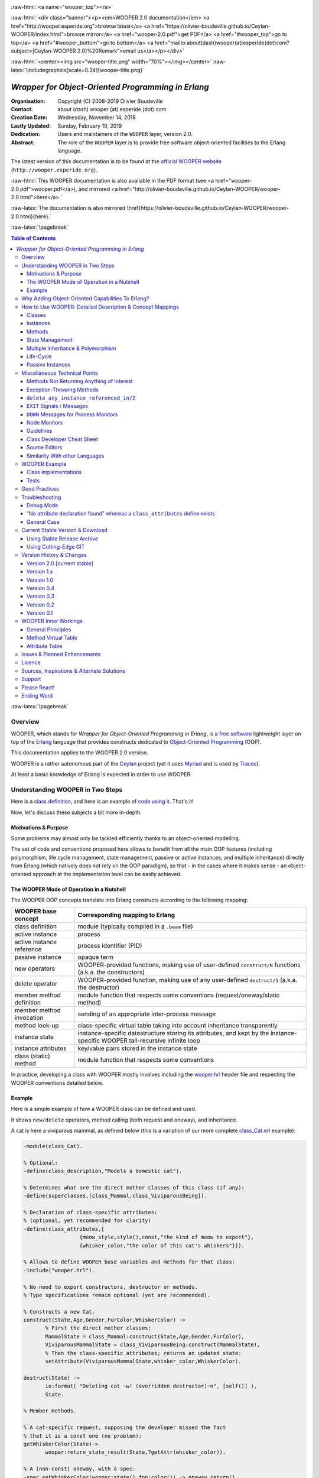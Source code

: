 
.. _Top:


.. title:: Welcome to the Ceylan-WOOPER 2.0 documentation

.. comment stylesheet specified through GNUmakefile


.. role:: raw-html(raw)
   :format: html

.. role:: raw-latex(raw)
   :format: latex

.. comment Would appear too late, can only be an be used only in preamble:
.. comment :raw-latex:`\usepackage{graphicx}`
.. comment As a result, in this document at least a '.. figure:: XXXX' must
.. exist, otherwise: 'Undefined control sequence \includegraphics.'.


:raw-html:`<a name="wooper_top"></a>`

:raw-html:`<div class="banner"><p><em>WOOPER 2.0 documentation</em> <a href="http://wooper.esperide.org">browse latest</a> <a href="https://olivier-boudeville.github.io/Ceylan-WOOPER/index.html">browse mirror</a> <a href="wooper-2.0.pdf">get PDF</a> <a href="#wooper_top">go to top</a> <a href="#wooper_bottom">go to bottom</a> <a href="mailto:about(dash)wooper(at)esperide(dot)com?subject=[Ceylan-WOOPER 2.0]%20Remark">email us</a></p></div>`



:raw-html:`<center><img src="wooper-title.png" width="70%"></img></center>`
:raw-latex:`\includegraphics[scale=0.34]{wooper-title.png}`

.. comment Note: this is the latest, current version of the WOOPER 2.x documentation, directly obtained from the one of WOOPER 1.x.



---------------------------------------------------
*Wrapper for Object-Oriented Programming in Erlang*
---------------------------------------------------


:Organisation: Copyright (C) 2008-2019 Olivier Boudeville
:Contact: about (dash) wooper (at) esperide (dot) com
:Creation Date: Wednesday, November 14, 2018
:Lastly Updated: Sunday, February 10, 2019
:Dedication: Users and maintainers of the ``WOOPER`` layer, version 2.0.
:Abstract:

	The role of the ``WOOPER`` layer is to provide free software object-oriented facilities to the Erlang language.


.. meta::
   :keywords: WOOPER, OOP, inheritance, object-oriented, Erlang




The latest version of this documentation is to be found at the `official WOOPER website <http://wooper.esperide.org>`_ (``http://wooper.esperide.org``).

:raw-html:`This WOOPER documentation is also available in the PDF format (see <a href="wooper-2.0.pdf">wooper.pdf</a>), and mirrored <a href="http://olivier-boudeville.github.io/Ceylan-WOOPER/wooper-2.0.html">here</a>.`

:raw-latex:`The documentation is also mirrored \href{https://olivier-boudeville.github.io/Ceylan-WOOPER/wooper-2.0.html}{here}.`




:raw-latex:`\pagebreak`



.. _`table of contents`:


.. contents:: Table of Contents
  :depth: 3




:raw-latex:`\pagebreak`


Overview
========

WOOPER, which stands for *Wrapper for Object-Oriented Programming in Erlang*, is a `free software`_ lightweight layer on top of the `Erlang <http://erlang.org>`__ language that provides constructs dedicated to `Object-Oriented Programming <http://en.wikipedia.org/wiki/Object-oriented_programming>`_ (OOP).

This documentation applies to the WOOPER 2.0 version.

WOOPER is a rather autonomous part of the `Ceylan <https://github.com/Olivier-Boudeville/Ceylan>`_ project (yet it uses `Myriad <https://github.com/Olivier-Boudeville/Ceylan-Myriad>`_ and is used by `Traces <https://github.com/Olivier-Boudeville/Ceylan-Traces>`_).

At least a basic knowledge of Erlang is expected in order to use WOOPER.



Understanding WOOPER in Two Steps
=================================

Here is a `class definition <https://github.com/Olivier-Boudeville/Ceylan-WOOPER/blob/master/examples/class_Cat.erl>`_, and here is an example of `code using it <https://github.com/Olivier-Boudeville/Ceylan-WOOPER/blob/master/examples/class_Cat_test.erl>`_. That's it!


Now, let's discuss these subjects a bit more in-depth.


Motivations & Purpose
---------------------

Some problems may almost only be tackled efficiently thanks to an object-oriented modelling.

The set of code and conventions proposed here allows to benefit from all the main OOP features (including polymorphism, life cycle management, state management, passive or active instances, and multiple inheritance) directly from Erlang (which natively does not rely on the OOP paradigm), so that - in the cases where it makes sense - an object-oriented approach at the implementation level can be easily achieved.




The WOOPER Mode of Operation in a Nutshell
------------------------------------------

The WOOPER OOP concepts translate into Erlang constructs according to the following mapping:

=========================  =================================================================
WOOPER base concept        Corresponding mapping to Erlang
=========================  =================================================================
class definition           module (typically compiled in a ``.beam`` file)
active instance            process
active instance reference  process identifier (PID)
passive instance           opaque term
new operators              WOOPER-provided functions, making use of user-defined ``construct/N`` functions (a.k.a. the constructors)
delete operator            WOOPER-provided function, making use of any user-defined ``destruct/1`` (a.k.a. the destructor)
member method definition   module function that respects some conventions (request/oneway/static method)
member method invocation   sending of an appropriate inter-process message
method look-up             class-specific virtual table taking into account inheritance transparently
instance state             instance-specific datastructure storing its attributes, and kept by the instance-specific WOOPER tail-recursive infinite loop
instance attributes        key/value pairs stored in the instance state
class (static) method      module function that respects some conventions
=========================  =================================================================

In practice, developing a class with WOOPER mostly involves including the `wooper.hrl <https://github.com/Olivier-Boudeville/Ceylan-WOOPER/blob/master/src/wooper.hrl>`_ header file and respecting the WOOPER conventions detailed below.


.. _example:

Example
-------

Here is a simple example of how a WOOPER class can be defined and used.

It shows ``new/delete`` operators, method calling (both request and oneway), and inheritance.

A cat is here a viviparous mammal, as defined below (this is a variation of our more complete `class_Cat.erl <https://github.com/Olivier-Boudeville/Ceylan-WOOPER/blob/master/examples/class_Cat.erl>`__ example):

.. code:: erlang

 -module(class_Cat).

 % Optional:
 -define(class_description,"Models a domestic cat").

 % Determines what are the direct mother classes of this class (if any):
 -define(superclasses,[class_Mammal,class_ViviparousBeing]).

 % Declaration of class-specific attributes:
 % (optional, yet recommended for clarity)
 -define(class_attributes,[
		   {meow_style,style(),const,"the kind of meow to expect"},
		   {whisker_color,"the color of this cat's whiskers"}]).

 % Allows to define WOOPER base variables and methods for that class:
 -include("wooper.hrl").

 % No need to export constructors, destructor or methods.
 % Type specifications remain optional (yet are recommended).

 % Constructs a new Cat.
 construct(State,Age,Gender,FurColor,WhiskerColor) ->
	% First the direct mother classes:
	MammalState = class_Mammal:construct(State,Age,Gender,FurColor),
	ViviparousMammalState = class_ViviparousBeing:construct(MammalState),
	% Then the class-specific attributes; returns an updated state:
	setAttribute(ViviparousMammalState,whisker_color,WhiskerColor).

 destruct(State) ->
	io:format( "Deleting cat ~w! (overridden destructor)~n", [self()] ),
	State.

 % Member methods.

 % A cat-specific request, supposing the developer missed the fact
 % that it is a const one (no problem):
 getWhiskerColor(State)->
	wooper:return_state_result(State,?getAttr(whisker_color)).

 % A (non-const) oneway, with a spec:
 -spec setWhiskerColor(wooper:state(),foo:color()) -> oneway_return().
 setWhiskerColor(State,NewColor)->
	NewState = setAttribute( State, whisker_color, NewColor ),
	wooper:return_state(NewState).

 % Overrides any request method defined in the Mammal class:
 % (const request)
 canEat(State,soup) ->
	wooper:const_return_result(true);

 canEat(State,croquette) ->
	wooper:const_return_result(true);

 canEat(State,meat) ->
	wooper:const_return_result(true);

 canEat(State,_OtherFood) ->
	wooper:const_return_result(false).

 % Static method:
 get_default_whisker_color() ->
	wooper:return_static(white).


Straightforward, isn't it? We will discuss it in-depth, though.

To test this class (provided that ``GNU make`` and ``Erlang 21.0`` or more recent [#]_ are available in one's environment), one can easily install ``Ceylan-WOOPER``, which depends on `Ceylan-Myriad <http://myriad.esperide.org>`_, hence is to be installed first:

.. code:: bash

 $ git clone https://github.com/Olivier-Boudeville/Ceylan-Myriad.git
 $ cd Ceylan-Myriad && make all && cd ..


.. code:: bash

 $ git clone https://github.com/Olivier-Boudeville/Ceylan-WOOPER.git
 $ cd Ceylan-WOOPER && make all


.. [#] Note that, in the Ceylan-Myriad repository, we have a script to streamline the installation of Erlang, see `install-erlang.sh <https://github.com/Olivier-Boudeville/Ceylan-Myriad/blob/master/conf/install-erlang.sh>`_; use ``install-erlang.sh --help`` for guidance.


Running the cat-related example just then boils down to:

.. code:: bash

 $ cd examples && make class_Cat_run

In the ``examples`` directory, the test defined in `class_Cat_test.erl <https://github.com/Olivier-Boudeville/Ceylan-WOOPER/blob/master/examples/class_Cat_test.erl>`__ should run against the class defined in `class_Cat.erl <https://github.com/Olivier-Boudeville/Ceylan-WOOPER/blob/master/examples/class_Cat.erl>`_, and no error should be detected:

.. code:: bash

 Running unitary test class_Cat_run (second form)

 --> Testing module class_Cat_test.
 [..]
 Deleting cat <0.80.0>! (overridden destructor)
 Deleting mammal <0.80.0>! (overridden destructor)
 Actual class from destructor: class_Cat.
 Deleting mammal <0.82.0>! (overridden destructor)
 This cat could be created and be synchronously deleted, as expected.
 --> Successful end of test.
 (test finished, interpreter halted)

That's it!

Now, more in-depth explanations.

:raw-latex:`\pagebreak`



Why Adding Object-Oriented Capabilities To Erlang?
==================================================

Although applying blindly an OOP approach while using languages based on other paradigms (Erlang ones are functional and concurrent; the language is not specifically targeting OOP) is a common mistake, there are some problems that may be deemed inherently "object-oriented", i.e. that cannot be effectively modelled without encapsulated abstractions sharing behaviours.

Examples of this kind of systems are multi-agent simulations. If they often need massive concurrency, robustness, distribution, etc. (Erlang is particularly suitable for that), the various types of agents have also often to rely on similar kinds of states and behaviours, while still being able to be further specialised on a per-type basis.

The example_ mentioned through the current guide is an illustration [#]_ of the interacting lives of numerous animals of various species. Obviously, they have to share behaviours (ex: all ovoviviparous beings may lay eggs, all creatures can live and die, all have an age, etc.), which cannot be mapped easily (read: automatically) to Erlang concepts without adding some generic constructs.

.. [#] This example is not a *simulation*, it is just a multi-agent system. For real, massive, discrete-time simulations of complex systems in Erlang (using WOOPER), one may refer to `Sim-Diasca <http://www.sim-diasca.com>`_ instead (a free software simulation engine).


WOOPER, which stands for *Wrapper for OOP in Erlang*, is a lightweight yet effective (performance-wise, but also regarding the user-side  developing efforts) means of making these constructs available, notably in terms of state management and multiple inheritance.

The same programs could certainly be implemented *without* such OOP constructs, but at the expense of way too much manually-crafted, specific (per-class) code. This process would be tedious, error-prone, and most often the result could hardly be maintained.


:raw-latex:`\pagebreak`

How to Use WOOPER: Detailed Description & Concept Mappings
==========================================================

.. comment May trigger following error: 'LaTeX Error: File `minitoc.sty' not found.':
		   Use: 'pacman -S texlive-latexextra' then.

.. contents::
 :local:
 :depth: 2



Classes
-------


Classes & Names
...............

A class is a blueprint to create objects, a common scheme describing the state and behaviour of its instances, i.e. the attributes and methods that all objects created from that class shall support.

With WOOPER, each class has a unique name, such as ``class_Cat``.

To allow for **encapsulation**, a WOOPER class is mapped to an Erlang module, whose name is by convention made from the ``class_`` prefix followed by the class name, in the so-called `CamelCase <http://en.wikipedia.org/wiki/CamelCase>`_: all words are spelled in lower-case except their first letter, and there are no separators between words, like in: ``ThisIsAnExample``.

So a class modeling, for example, a cat should translate into an Erlang module named ``class_Cat``, thus in a file named ``class_Cat.erl``. At the top of this file, the corresponding module would be therefore declared with: ``-module(class_Cat).``.

Similarly, a pink flamingo class could be declared as ``class_PinkFlamingo``, in ``class_PinkFlamingo.erl``, which would include a ``-module(class_PinkFlamingo).`` declaration.

Note that, unless specifically ambiguous, for the sake of brevity classes are often referred to by their name without their ``class_`` prefix.

For example ``PinkFlamingo`` can be understood as a shorthand for the actual classname, ``class_PinkFlamingo``.


Class Description
.................

A class should not be implemented without adding at least a short description of it. Rather than describing it through a mere in-code comment (hence only addressed to the class maintainer), a better approach is to used the ``class_description`` define, like in:

.. code:: erlang

 -define(class_description,"Class in charge of implementing the "
							 "Foobar service.").

Doing so allows that information to be available to humans and tools alike [#]_.

.. [#] More generally, over time we tend to see any remaining comment as a potential candidate to "metadata promotion". This way, the corresponding information can be used in multiple contexts (ex: when generating documentation from code).



Inheritance & Superclasses
..........................

A WOOPER class can inherit from other classes, in which case the state and behaviour defined in the mother classes will be readily available to this child class.

Being in a **multiple inheritance** context, a given class can have any number (``[0..n]``) of direct mother classes, which themselves may have their mother classes, and so on. This is to lead to a class hierarchy that forms a direct, acyclic graph.

The direct mother classes (and only them) are to be declared in WOOPER thanks to the ``superclasses`` define [#]_. For example, a class with no mother class should specify, once having declared its module:

.. code:: erlang

 -define(superclasses,[]).


.. [#] Alternatively, this definition could be done thanks to the ``-superclasses([]).`` parse attribute, but for the sake of consistency with the class attributes that will be presented next, the define-based form is the one that we recommend.


In this particular case, with no mother class to be declared, this ``superclasses`` define could be omitted as a whole (yet this would be probably less obvious to the reader).

.. comment This is declared in WOOPER thanks to the ``get_superclasses/0`` function. For example, a class with no mother class should specify, once having declared its module, ``get_superclasses() -> [].`` [#]_.

.. comment .. [#] Such WOOPER-related functions are already automatically exported by WOOPER. As an added bonus, this allows the class developer to be notified whenever he forgets to define them.

As for our cat, this superb animal could be modelled both as a mammal (itself a specialised creature) and a viviparous being [#]_. Hence its direct inheritance could be defined as:

.. code:: erlang

 -define(superclasses,[class_Mammal,class_ViviparousBeing]).


.. [#] Neither of them is a subset of the other, these are mostly unrelated concepts, at least in the context of that example! (ex: a platypus is a mammal, but not a viviparous being, right?).


The superclasses (direct mother classes) of a given class can be known thanks to its ``get_superclasses/0`` static method [#]_ (automatically defined by WOOPER):

.. code:: erlang

 > class_Cat:get_superclasses().
 [class_Mammal,class_ViviparousBeing]

.. [#] Note that, to anticipate a bit, a static method (i.e. a class method that does not apply to any specific instance of it) of a class ``X`` is nothing more than an Erlang function, exported by WOOPER from the corresponding ``class_X`` module and which would return its result ``R`` as: ``wooper:return_static(R)``. So the corresponding type specification would be ``-spec get_superclasses() -> static_return([wooper:classname()]).`` here.




Instances
---------


Instance Mapping
................

With WOOPER, which focuses on multi-agent systems, all **active instances** of a class are mapped to Erlang processes (one WOOPER instance is exactly one Erlang process).


They are therefore, in UML parlance, *active objects* (each has its own thread of execution, they may apparently "live" simultaneously [#]_).

.. [#] For some uses, such a concurrent feature (with *active* instances) may not be needed, in which case one may prefer dealing with purely *passive* instances (implemented as mere Erlang *terms* instead of Erlang *processes*).

	   To anticipate a bit, instead of using ``new/N`` (returning the PID of a new process instance looping over its state), one may rely on ``new_passive/N``, returning to the caller process an opaque term corresponding to the initial state of a new passive instance, a term that can be then stored and interacted upon at will. See the `passive instance`_ section for more details. Most of this document concentrates on active instances, so, unless specified otherwise, just mentioning *instance* by itself refers to an active one.


Such an instance process simply loops over its state forever, waiting for incoming method calls and processing them one after the other.



Instance State
..............

Another common OOP need is to rely on **state management** and **encapsulation**: each instance should be stateful, have its state fully private, and be able to inherit automatically the data members defined by its mother classes.

In WOOPER, this is obtained thanks to a per-instance associative table, whose keys are the names of attributes and whose values are the attribute values. This will be detailed in the `state management`_ section.




:raw-latex:`\pagebreak`


Methods
-------

They can be either:

- **member methods**: they applies to a specific *instance* (of a given class), like in: ``MyCatPid ! declareBirthday``

- or **static methods**: they are general to a *class*, not targeting specifically an instance of it, like in: ``class_Cat:get_default_mew_duration()``


Unless specified otherwise, just mentioning *method* by itself refers to a *member method*. Static methods are discussed in their specific subsection (see `Static Methods`_).

**Member methods** can be publicly called by any process (be it WOOPER-based or not) - provided of course it knows the PID of that instance - whether locally or remotely (i.e. on other networked computers, like with RMI or with CORBA, or directly from the same Erlang node), distribution (and parallelism) being seamlessly managed thanks to Erlang.

Member methods (either inherited or defined directly in the class) are mapped to specific Erlang functions that are triggered by Erlang messages.

For example, our cat class may define, among others, following member methods (actual arities to be discussed later):

- ``canEat``, taking one parameter specifying the type of food, and returning whether the corresponding cat can eat that kind of food; here the implementation should be cat-specific (i.e. specific to cats and also, possibly, specific to this very single cat), whereas the method signature shall be shared by all beings

- ``getWhiskersColor``, taking no parameter, returning the color of its whiskers; this is indeed a purely cat-specific method, and different cats may have different whisker colors; as this method, like the previous one, returns a result to the caller, it is a *request* method

- ``declareBirthday``, incrementing the age of our cat, not taking any parameter nor returning anything; it will be therefore be implemented as a *oneway* method (i.e. not returning any result to the caller, hence not even needing to know it), whose call is only interesting for its effect on the state of this cat: here, making it one year older

- ``setWhiskerColor``, assigning the specified color to the whiskers of that cat instance, not returning anything (another oneway method, then)


Declaring a birthday is not cat-specific, nor mammal-specific: we can consider it being creature-specific. Cat instances should then inherit this method, preferably indirectly from the ``class_Creature`` class, in all cases without having to specify anything, since the ``superclasses`` define already implies it (implying one time for all that cats *are* creatures and thus, unless specified otherwise, are and behave as such). Of course this inherited method may be overridden at will anywhere in the class hierarchy.

We will discuss the *definition* of these methods later, but for the moment let's determine their signatures and declarations, and how we are expected to *call* them.


Method Declaration
..................

All cat-specific methods (member or static ones) are to be defined in the context of ``class_Cat`` (defined, as mentioned, in ``class_Cat.erl``). Defining a method automatically declares it, so no method should be explicitly exported (knowing WOOPER is to take care of it).


The arity of member methods should be equal to the number of parameters they should be called with, plus one that is automatically managed by WOOPER and that corresponds to the (strictly private, never exported or sent to anyone) state of that instance.

This ``State`` variable defined by WOOPER can be somehow compared to the ``self`` parameter of Python, or to the ``this`` hidden pointer of C++. That state is automatically kept by WOOPER instances in their main loop, and automatically prepended, as first element, to the parameters of incoming method calls.


.. note:: To respect the principle of least astonishment, WOOPER demands that this first parameter is named exactly ``State`` (doing otherwise will result in a compile-time WOOPER error being issued).


.. comment In our example, the declarations could therefore result in:
  get_member_methods() ->
	[ {getMewVolume,1}, {canEat,2, [public,final]},
	  {getWhiskerColor,1,[public,const]}, {setWhiskerColor,2,protected} ].


 More generally a member method can be declared with:

 - just its name and full arity (including the ``State`` parameter), ex: ``{getMewVolume,1}``
 - its name, full arity, and one qualifier, ex: ``{getWhiskerColor,1,public}``
 - its name, full arity, and a list of qualifiers, ex: ``{canEat,2, [public,final]}``


 Known method qualifiers are:

 - in terms of accessibility:

  - ``public``: the method can be called from outside the instance as well as from the class itself, i.e. from the body of its own methods (inherited or not), or from its child classes
  - ``protected``: the method can be called only from the body of its own methods (inherited or not), or from its child classes; no call from outside the class
  - ``private``: the method can be called only from the body of its own methods (inherited or not); no call from outside the class or from child classes is allowed

  - in terms of mutability:

   - ``const``: a call to the method on an instance will then never result into a change in the state of that instance

   - ``final``: this method cannot be overridden by child classes

 Unless specified otherwise, a method is public, non-const, non-final.



 .. Note::

  WOOPER allows to *specify* these qualifiers for documentation purposes, but may or may not enforce them.

  For example, to anticipate a bit, all methods could be dispatched into three lists (for public/protected/private), and when an ``execute*`` call is performed, a check, based on the actual class of the instance, could be done.

  On the other hand, method calls, triggered by messages instead, could not have their access controlled (without even mentioning the runtime overhead). For example, protected oneways cannot be checked for accessibility, as the message sender is not known in the context of this kind of method call.


.. comment  Note that functions that must be defined by the class developer are unconditionally exported by the WOOPER header, so that a compile-time error is issued whenever at least one of them is not defined.




Method Invocation
.................

Let's suppose that the ``MyCat`` variable designates an (active) instance of ``class_Cat``. Then this ``MyCat`` reference is actually just the PID of the Erlang process hosting this instance; so it may be named ``MyCatPid`` instead for additional clarity.

All member methods (regardless of whether they are defined directly by the actual class or inherited) are to be called from outside this class thanks to a properly formatted Erlang message, sent to the targeted instance via its PID.

When the method is expected to return a result (i.e. when it is a request), the caller must specify in the corresponding message its own PID, so that the instance knows to whom the result should be sent.

Oneways, as for them, are to be triggered with no caller information [#]_, since no answer is to be sent back.

.. [#] Should the caller PID be nevertheless of use for a given oneway (this may happen), this information shall be listed among its expected parameters.

Therefore the ``self()`` parameter in the call tuples for requests below corresponds to the PID *of the caller*, while ``MyCat`` is bound to the PID *of the target instance*.

The three methods previously discussed would indeed be called that way:

.. code:: erlang

  % Calling the canEat request of our cat instance:
  MyCat ! {canEat,soup,self()},
  receive
	  {wooper_result,true} ->
		io:format("This cat likes soup!!!");

	  {wooper_result,false} ->
		io:format("This cat does not seem omnivorous.")
  end,

  % A parameter-less request:
  MyCat ! {getWhiskersColor,[],self()},
  receive
	  {wooper_result,white} ->
		io:format("This cat has normal whiskers.");

	  {wooper_result,blue} ->
		io:format("What a weird cat...")
  end,

  % A parameter-less oneway:
  MyCat ! declareBirthday.



Method Name
...........

Methods are designated by their name (as an atom), i.e. the one specified when defining them (ex: ``canEat``).

We recommend that their name is spelled in CamelCase and remains short and descriptive, and start with a verb, like in: ``getColor``, ``computeSum``, ``registerDefaultSettings``, etc.

Some method names are reserved for WOOPER; notably no user-defined method should have its name prefixed with ``wooper`` or with ``onWOOPER``.

The list of the other reserved names (that shall thus not be defined by a class developer) includes:

- ``get_classname`` and ``get_superclasses``
- ``executeRequest`` and ``executeRequestAs``, ``executeConstRequest`` and ``executeConstRequestAs``
- ``executeOneway`` and ``executeOnewayAs``, ``executeConstOneway`` and ``executeConstOnewayAs``
- ``new`` and other related construction operators (``new_link``, ``synchronous_new``, etc.; see below)
- ``delete_any_instance_referenced_in``, ``delete_synchronously_any_instance_referenced_in``, ``delete_synchronously_instances``


They are reserved for all arities.


The method name is always the first information given when calling it (typically in the method call tuple).


Method Parameters
.................

All methods are free to change the state of their instance and possibly to trigger any side-effect (ex: sending a message, writing a file, kidnapping Santa Claus, etc.).

As detailed below, there are two kinds of member methods:

- *requests* methods: they shall return a result to the caller (obviously they need to know it, i.e. the caller has to specify its PID)

- *oneway* methods: no specific result are expected from them (hence no caller PID is to be specified)

Both can take any number of parameters, including none. As always, the **marshalling** of these parameters and, if relevant, of any returned value is performed automatically by Erlang.

Parameters are to be specified in a (possibly empty) list, as second element of the call tuple, like in: ``{getWhiskersColor,[],self()}``.

If only a single, non-list, parameter is needed, the list can be omitted, and the parameter can be directly specified. So ``Alfred ! {setAge,31}.`` works just as well as ``Alfred ! {setAge,[31]}.``.


.. _`single method parameter is a list`:

.. Note::
  This cannot apply if the unique parameter is a list, as this would be ambiguous.

  For example: ``Foods=[meat,soup,croquette], MyCat ! {setFavoriteFoods,Foods}`` would result in a call to ``setFavoriteFoods/4``, i.e. a call to ``setFavoriteFoods(State,meat,soup,croquette)``, whereas the intent of the programmer is probably to call a ``setFavoriteFoods/2`` method like ``setFavoriteFoods(State,Foods) when is_list(Foods) -> [..]`` instead.

  The proper call would then be ``MyCat ! {setFavoriteFoods,[Foods]}``, i.e. the parameter list should be used, and it would then contain only one element, the food list, whose content would therefore be doubly enclosed.

  Note also that, of course, strings *are* lists. So ``Joe ! {setName,"Armstrong"}.`` is likely not the call you are looking for. Most probably you should prefer: ``Joe ! {setName,["Armstrong"]}.``.



Two Kinds of Member Methods
...........................


Request Methods
_______________

A **request** is a member method that returns a result to the caller.

For an instance to be able to send an answer to a request triggered by a caller, of course that instance needs to know the caller PID.

Therefore requests have to specify, as the third element of the call tuple, an additional information: the PID to which the answer should be sent, which is almost always the caller (hence the ``self()`` in the actual calls).

So these three potential information (request name, parameters, reference of the sender - i.e. an atom, usually a list, and a PID) are gathered in a triplet (a 3-tuple) sent as a message: ``{request_name,[Arg1,Arg2,..],self()}``.

If only one parameter is to be sent, and if that parameter is not a list, then this can become ``{request_name,Arg,self()}``.

For example:

.. code:: erlang

 MyCat ! {getAge,[],self()}.


or:

.. code:: erlang

 Douglas ! {askQuestionWithHint,[{meaning_of,"Life"},{maybe,42}],self()}.

or:

.. code:: erlang

 MyCalculator ! {sum,[[1,2,4]],self()}.


The actual result ``R``, as determined by the method, is sent back as an Erlang message, which is a ``{wooper_result,R}`` pair, to help the caller pattern-matching the WOOPER messages in its mailbox.

``receive`` should then be used by the caller to retrieve the request result, like in the case of this example of a 2D point instance:

.. code:: erlang

 MyPoint ! {getCoordinates,[],self()},
 receive
	{wooper_result,[X,Y]} ->
		[..]
 end,
 [..]



Oneway Methods
______________

A **oneway** is a member method that does not return a result to the caller.

When calling oneway methods, the caller does not have to specify its PID, as no result is expected to be returned back to it.

If ever the caller sends by mistake its PID nevertheless, a warning is sent back to it, the atom ``wooper_method_returns_void``, instead of ``{wooper_result,Result}``.

The proper way of calling a oneway method is to send to it an Erlang message that is:

- either a pair, i.e. a 2-element tuple (therefore with no PID specified): ``{oneway_name,[Arg1,Arg2,..]}`` or ``{oneway_name,Arg}`` if ``Arg`` is not a list; for example: ``MyPoint ! {setCoordinates,[14,6]}`` or ``MyCat ! {setAge,5}``

- or, if the oneway does not take any parameter, just the atom ``oneway_name``. For example: ``MyCat ! declareBirthday``


No return should be expected (the called instance does not even know the PID of the caller), so no receive should be attempted on the caller side, unless wanting to wait until the end of time.

Due to the nature of oneways, if an error occurs instance-side during the call, the caller will never be notified of it.

However, to help the debugging, an error message is then logged (using ``error_logger:error_msg``) and the actual error message, the one that would be sent back to the caller if the method was a request, is given to ``erlang:exit`` instead.




Method Results
..............


Execution Success: ``{wooper_result,ActualResult}``
___________________________________________________

If the execution of a method succeeded, and if the method is a request, then ``{wooper_result,ActualResult}`` will be sent back to the caller (precisely: to the process whose PID was specified in the call triplet).

Otherwise one of the following error messages will be emitted [#]_.

.. [#] Note, though, that in general terms there is little interest in pattern-matching these messages (defensive programming is not always the best option; linking created active instances to their creator is usually a better approach).




Execution Failures
__________________


When the execution of a method fails, three main error results can be output (as a message for requests, as a log for oneways).

A summary could be:

+-----------------------------------+----------------------------+------------------+
| Error Result                      | Interpretation             | Likely guilty    |
+===================================+============================+==================+
| ``wooper_method_not_found``       | No such method exists in   | Caller           |
|                                   | the target class.          |                  |
+-----------------------------------+----------------------------+------------------+
| ``wooper_method_failed``          | Method triggered a runtime | Called instance  |
|                                   | error (it has a bug).      |                  |
+-----------------------------------+----------------------------+------------------+
| ``wooper_method_faulty_return``   | Method does not respect    | Called instance  |
|                                   | the WOOPER return          |                  |
|                                   | convention.                |                  |
+-----------------------------------+----------------------------+------------------+

.. Note:: As mentioned above, failure detection may better be done through the use of (Erlang) links, either explicitly set (with ``erlang:link/1``) or, preferably (ex: to avoid race conditions), with a linked variation of the ``new`` operator (ex: ``new_link/N``), as discussed later in this document.
		  So a reader in a hurry may want to skip these considerations and directly jump to the `Method Definition`_ section.



``wooper_method_not_found``
***************************

The corresponding error message is::

  {wooper_method_not_found,InstancePid,Classname,MethodName,
   MethodArity,ListOfActualParameters}

The corresponding error message is::

  {wooper_method_not_found,InstancePid,Classname,MethodName,
   MethodArity,ListOfActualParameters}.

For example::

 {wooper_method_not_found,<0.30.0>,class_Cat,layEggs,2,...}


Note that ``MethodArity`` includes the implied state parameter (that will be discussed later), i.e. here ``layEggs/2`` might be defined as ``layEggs(State,NumberOfNewEggs) -> [..]``.

This error occurs whenever a called method could not be found in the whole inheritance graph of the target class. It means this method is not implemented, at least not with the deduced arity.

More precisely, when a message ``{method_name,[Arg1,Arg2,..,ArgN]...}`` (request or oneway) is received, ``method_name/N+1`` has be to called: WOOPER tries to find ``method_name(State,Arg1,..,ArgN)``, and the method name and arity must match.

If no method could be found, the ``wooper_method_not_found`` atom is returned (if the method is a request, otherwise the error is logged), and the object state will not change, nor the instance will crash, as this error is deemed a caller-side one (i.e. the instance has a priori nothing to do with the error).



``wooper_method_failed``
************************

The corresponding error message is::

 {wooper_method_failed,InstancePid,Classname,MethodName,
  MethodArity, ListOfActualParameters,ErrorTerm}


For example::

 {wooper_method_failed,<0.30.0>,class_Cat,myCrashingMethod,1,[],
  {{badmatch,create_bug},[..]]}


If the exit message sent by the method specifies a PID, it is prepended to ``ErrorTerm``.

Such a method error means that there is a runtime failure, it is generally deemed an instance-side issue (the caller should not be responsible for it, unless it sent incorrect parameters), thus the instance process logs that error, sends an error term to the caller (if and only if it is a request), and then exits with the same error term.



``wooper_method_faulty_return``
*******************************

The corresponding error message is::

 {wooper_method_faulty_return,InstancePid,Classname,MethodName,
  MethodArity,ListOfActualParameters,ActualReturn}``.

For example::

 {wooper_method_faulty_return,<0.30.0>,class_Cat,
  myFaultyMethod,1,[],[{{state_holder,..]}


This error occurs only when being in debug mode.

The main reason for this to happen is when debug mode is set and when a method implementation did not respect the expected method return convention (more on that later).

It means that the method is not implemented correctly (it has a bug), or, possibly, that it was not (re)compiled with the proper debug mode, i.e. the one the caller was compiled with.

This is an instance-side failure (the caller has no responsibility for that), thus the instance process logs that error, sends an error term to the caller (if and only if it is a request), and then exits with the same error term.



Caller-Side Error Management
****************************

As we can see, errors can be better discriminated if needed, on the caller side.
Therefore one could make use of that information, as in:

.. code:: erlang


 MyPoint ! {getCoordinates,[],self()},
 receive
	{wooper_result,[X,Y]}->
		[..];
	{wooper_method_not_found,Pid,Class,Method,Arity,Params}->
		[..];
	{wooper_method_failed,Pid,Class,Method,Arity,Params,
		  ErrorTerm}->
		[..];
	% Error term can be a {Pid,Error} tuple as well, depending
	% on the exit:
	{wooper_method_failed,Pid,Class,Method,Arity,Params,
		  {Pid,Error}}->
		[..];
	{wooper_method_faulty_return,Pid,Class,Method,Arity,Params,
				 UnexpectedTerm}->
		[..];
	wooper_method_returns_void->
		[..];
	  OtherError ->
		% Should never happen:
		[..]
 end.


However defensive development is not really favoured in Erlang, one may let the caller crash on unexpected return instead. Therefore generally one may rely simply on matching the message sent in case of success [#]_:

.. code:: erlang

 MyPoint ! {getCoordinates,[],self()},
 receive
	  {wooper_result, [X,Y] } ->
		[..]
 end,
 [..]

.. [#] In which case, should a failure happen, the method call will become blocking; linking instances can alleviate this potential problem.




Method Definition
.................

Here we reverse the point of view: instead of **calling** a method, we are in the process of **implementing** a callable one.

A method signature has always for first parameter the state of the instance, for example: ``getAge(State) -> [..]``, or ``getCoordinate(State,Index) -> [..]``.

For the sake of clarity, this variable should always be named ``State`` exactly (implying it shall not be named for example ``MyState``, or muted as ``_State`` [#]_). This convention is now enforced at compile-time.

.. [#] The only legit place for ``_State`` is when a method clause does not use at all the state variable, which, in practice, happens only when a clause throws an exception.



A method must always return at least the newer instance state, so that WOOPER can rely on it from now onward.

Note that when a method "returns" the state of the (active) instance, it returns it to the (local, process-wise) private WOOPER-based main loop of that instance: in other words, the state variable is *never* exported/sent/visible outside of its process (unless of course a developer writes specific methods for that).

Encapsulation is ensured, as the instance is the only process able to access its own state. On method ending, the instance then just loops again, with its updated state: that new state will be the base one for the next call, and so on.

One should therefore see each WOOPER instance as primarily a process executing a main loop that keeps the current state of that instance:

- it is waiting idle for any incoming (WOOPER) message
- when such a message is received, based on the actual class of the instance and on the method name specified in the call, the appropriate function defined in the appropriate module is selected by WOOPER, taking into account the inheritance graph (actually a direct per-class mapping, somewhat akin to the C++ virtual table, has already been determined at start-up, for better performances)
- then this function is called with the appropriate parameters (those of the call, in addition to the internally kept current state)
- if the method is a request, the specified result is sent back to the caller
- then the instance loops again, on the state possibly updated by this method call

Thus the caller will only receive the **result** of a method, if it is a request. Otherwise, i.e. with oneways, nothing is sent back (nothing can be, anyway).

More precisely, depending on its returning a specific result, the method signature will correspond either to the one of a request or of a oneway, and will use in its body a corresponding method terminator (typically either, respectively, ``wooper:return_state_result/2`` or ``wooper:return_state/1``) to ensure that a new state *and* a result are returned, or just a new state.

Note that all clauses of a given method must end directly with such a method terminator; this is so not only to be clearer for the reader, but also for WOOPER itself, so that it can determine the type of method at hand.

Finally, a recommended good practice is to add a type specification (see `Dialyzer <http://erlang.org/doc/man/dialyzer.html>`_) to each method definition, which allows to indicate even more clearly whether it is a request or a oneway, whether it is a ``const`` method, etc. Comments are welcome additions as well.



For Requests
____________


Requests in general
...................


Requests will use ``wooper:return_state_result(NewState,Result)`` to terminate their clauses: the new state will be kept by the instance, whereas the result will be sent to the caller. Hence ``wooper:return_state_result/2`` means that the method returns a state **and** a result.

For example:

.. code:: erlang

 declareSettings(State,Settings) ->
	 NewState = register_settings(Settings,State),
	 wooper:return_state_result(NewState,settings_declared).


Two remarks there:

- ``register_settings/2`` is an helper function here; the ``State`` parameter is intentionally put in last position to help the reader distinguishing it from methods
- returning a constant atom (``settings_declared``) has actually an interest: it allows to make that operation synchronous (i.e. the caller is to wait for that result atom; it is only when the caller will have received it that it will know for sure that the operation was performed; otherwise a oneway shall be used)


All methods are of course called with the parameters that were specified in their call tuple.

For example, if we declare following request:

.. code:: erlang

 giveBirth(State,NumberOfMaleChildren,NumberOfFemaleChildren) ->
	[..]


Then we may call it, in the case of a cat having 2 male kitten and 3 female ones, with:

.. code:: erlang

  MyCat ! {giveBirth,[_Male=2,_Female=3],self()}.



Const Requests
..............

Some clauses of a request may return an unchanged state. It is then a ``const`` clause, and rather than using the  ``wooper:return_state_result/2`` request terminator, it shall use the ``wooper:const_return_result/1`` one.

A request whose clauses are all ``const`` is itself a const request.

For example, instead of:

.. code:: erlang

 getWhiskerColor(State) ->
	wooper:return_state_result(State,?getAttr(whisker_color)).

one should prefer writing this const request as (and WOOPER will enforce it):

.. code:: erlang

 getWhiskerColor(State) ->
	wooper:const_return_result(?getAttr(whisker_color)).


Note that ``State`` can be used as always, and that even here it is not reported as unused (so one should not attempt to mute it, for example as ``_State``).



Sender PID
..........

Requests can access to one more information than oneways: the PID of the caller that sent the request. As WOOPER takes care automatically of sending back the result to the caller, having the request know explicitly the caller is usually not useful, thus the caller PID does not appear explicitly in request signatures, among the actual parameters.

However WOOPER keeps track of this information, which remains available to requests, and may be useful for some of them.

From a request body, the caller PID can indeed be retrieved by using the ``getSender`` macro, which is automatically managed by WOOPER:

.. code:: erlang

 giveBirth(State,NumberOfMaleChildren,NumberOfFemaleChildren) ->
	 [..]
	 CallerPID = ?getSender(),
	 [..]


Thus a request has natively access to its caller PID, i.e. with no need to specify it in the parameters as well as in the third element of the call tuple; so, instead of having to define:

.. code:: erlang

 MyCat ! {giveBirth,[2,3,self()],self()}

one can rely on only:

.. code:: erlang

 MyCat ! {giveBirth,[2,3],self()}


while still letting the possibility for the called request (here ``giveBirth/3``, for a state and two parameters) to access the caller PID thanks to the ``getSender`` macro, and maybe store it for a later use or do anything appropriate with it.

Note that:

- having to handle explicitly the caller PID is rather uncommon, as WOOPER takes care automatically of the sending of the result back to the caller
- the ``getSender`` macro should only be used for requests, as of course the sender PID has no meaning in the case of oneways; if that macro is called nevertheless from a oneway, then it returns the atom ``undefined``.


Request Type Specifications
...........................

Using them is not mandatory, yet is very much recommended, and WOOPER provides suitable constructs for that.

As mentioned, a request is to return a new state and a result. The former is always ``wooper:state()``, so it may be made implicit. The latter can be any type ``T()``. So a request may be considered as returning the WOOPER ``request_return(T())`` type.

As for const requests, they shall be considered returning the ``const_request_return(T())`` type.

Making the previous examples more complete:

.. code:: erlang

 -spec declareSettings(wooper:state(),settings()) ->
				request_return('settings_declared').
 declareSettings(State,Settings) ->
	 NewState = register_settings(Settings,State),
	 wooper:return_state_result(NewState,settings_declared).

 -spec getWhiskerColor(wooper:state()) ->
				const_request_return(color()).
 getWhiskerColor(State) ->
	wooper:const_return_result(?getAttr(whisker_color)).

(of course the developer is responsible for the definition of the ``settings()`` and ``color()`` types here)

Note that we prefer surrounding atoms in single quotes when specified as a type.

Of course, should type specifications be used, they must be correct; WOOPER will for example raise a compile-time error should ``request_return/1`` be used on a function that is not detected as a request.



For Oneways
___________


After relevant adaptations, most of the conventions for requests apply to oneways.


Oneways in general
..................

Oneways will use ``wooper:return_state(NewState)`` to terminate their clauses: the new state will be kept by the instance, and no result will be returned to the caller (which is not even known - hence no ``?getSender`` macro applies to oneways either).


For example:

.. code:: erlang

 setAge(State,NewAge) ->
	 wooper:return_state(setAttribute(State,age,NewAge)).


This oneway can be called that way:

.. code:: erlang

  MyCat ! {setAge,4}.
  % No result to expect.


Const Oneways
.............

Even if it is less frequent than for requests, oneways may also be ``const``, i.e. may leave the state unchanged, and consequently are only called for side-effects; for example, rather than specifying:

.. code:: erlang

 displayAge(State) ->
	 io:format("My age is ~B~n.",[?getAttr(age)]),
	 wooper:return_state(State).

WOOPER will ensure that, in this case, ``wooper:const_return/0`` is preferred to ``wooper:return_state/1``:

.. code:: erlang

 displayAge(State) ->
	 io:format("My age is ~B~n.",[?getAttr(age)]),
	 wooper:const_return().

A oneway whose clauses are all ``const`` is itself a const oneway.



Oneway Type Specifications
..........................

The type specification of a oneway should rely, for its return type, either on ``oneway_return()`` or on ``const_oneway_return()``, depending on its constness (no result to account for in either case).

Making the previous examples more complete:

.. code:: erlang

 -spec setAge(wooper:state,age()) -> oneway_return().
 setAge(State,NewAge) ->
	 wooper:return_state(setAttribute(State,age,NewAge)).

 -spec displayAge(wooper:state) -> const_oneway_return().
 displayAge(State) ->
	 io:format("My age is ~B~n.",[?getAttr(age)]),
	 wooper:const_return().



Usefulness Of the Method Terminators
____________________________________


The actual definition of the method terminators (ex: ``wooper:return_state_result/2``, ``wooper:return_state/1``) is actually quite straightforward.

For example ``wooper:return_state_result(AState,AResult)`` will simply translate into ``{AState,AResult}``, and ``wooper:return_state(AState)`` will translate into ``AState``.

Their purpose is just to structure the method implementations, helping the method developer not mixing updated states and results, and helping WOOPER in categorizing appropriately all Erlang-level functions.

More precisely, as mentioned, all clauses of a method must directly end with a call to its corresponding WOOPER method terminator.

For example, the following extract is correct:

.. code:: erlang

  % Returns the name of this instance.
  -spec getName(wooper:state()) -> request_return(name()).
  getName(State) ->
	Name = nested_in_request(State),
	wooper:const_return_result(Name).

  % (helper)
  nested_in_request(State) ->
	?getAttr(name).


Whereas the next one is wrong, as ``getName/1`` would be identified as a unexported plain function (instead of as a const request), and the other way round for ``nested_in_request/1``:

.. code:: erlang

  % Returns the name of this instance.
  -spec getName(wooper:state()) -> request_return(name()).
  getName(State) ->
	nested_in_request(State).

  % (helper)
  nested_in_request(State) ->
	wooper:const_return_result(?getAttr(name)).

Defining ``nested_in_request/1`` as shown below would not help either of course:

.. code:: erlang

  % (helper)
  nested_in_request(State) ->
	?getAttr(name).


So, should a method be reported as unused, most probably that no method terminator was used (hence it was not identified as such, and thus not auto-exported, and thus may be reported as unused).



.. comment and to help ensuring, in debug mode, that methods return well-formed information: an atom is then prepended to the returned tuple and WOOPER matches it during post-invocation, before handling the return, for an increased safety.

.. For example, in debug mode, ``wooper:return_state_result(AState,AResult)`` will simply translate into ``{wooper_result,AState,AResult}``, and when the execution of the method is over, the WOOPER main loop of this instance will attempt to match the method returned value with that triplet.


.. The two ``wooper:return_state_*`` macros have been introduced so that the unwary developer does not forget that his requests are not arbitrary functions, that they should not only return a result but also a state, and that the order is always: first the state, then the result, not the other way round.


.. As mentioned, these specifications, albeit recommended, are fully optional.
		  Yet, should they be specified, they must be correct, notably with regard to their return type.
		  So, regarding the type of the result, the spec of:

			 - a request *must* rely on either the ``request_return/1`` type or the ``const_request_return/1`` one
			 - a oneway *must* rely on either the ``oneway_return/0`` type or the ``const_oneway_return/0``
			 - a static method *must* rely on the ``static_return/1`` type (no constness applicable in this case of course)




Self-Invocation: Calling a Method From the Instance Itself
..........................................................

When implementing a method of a class, one may want to call other methods **of that same class** (have they been overridden or not).

For example, when developing the ``declareBirthday/1`` oneway of ``class_Mammal`` (which, among other things, is expected to increment the mammal age), one may want to perform a call to its ``setAge/2`` oneway (possibly introduced by an ancestor class like ``class_Creature``, or possibly overridden directly in ``class_Mammal``) on the current instance.

One *could* refer to this method respectively as a function exported by that ancestor (ex: called as ``class_Creature:setAge(...)``) or that is local to the current module (a direct ``setAge(...)`` local call designating then ``class_Mammal:setAge/2``).

However, in the future, child classes of ``class_Mammal`` may be introduced (ex: ``class_Cat``), and they might define their own version of ``setAge/2``.

Instead of hardcoding which version of that method shall be called (like in the two previous cases, which establish statically the intended version to call), a developer may desire - if not expect - that, for a cat or for any specialised version thereof, ``declareBirthday/1`` calls automatically the "right" ``setAge/2`` method (i.e. the lastly overridden one in the inheritance graph). Possibly any ``class_Cat:setAge/2`` - not the version of ``class_Creature`` or ``class_Mammal``.

Such an inheritance-aware call could be easily triggered asynchronously: a classical message-based method call directly addressed by an instance to itself could be used, like in ``self()!{setAge,10}``, and (thanks to WOOPER) this would lead to executing the "right" version of that method.

If this approach may be useful when not directly needing, from the method, the result of the call and/or not needing to have it executed at once, in the general case one wants to have that possibly overridden method be executed *directly*, synchronously, and to obtain immediately the corresponding updated state and, if relevant, the associated output result.



Inheritance-based Self-Invocation
_________________________________


To perform the self-invocation of a method whose actual implementation is automatically determined based on the inheritance of the class at hand, one should call the WOOPER-defined ``executeRequest/{2,3}`` or ``executeOneway/{2,3}`` functions (or any variation thereof), depending on the type of the method to call.

These two helper functions behave quite similarly to the actual method calls that are based on the operator ``!``, except that no target instance has to be specified (since it is by definition a call made by an instance to itself) and that no message exchange at all is involved: the method look-up is just performed through the inheritance hierarchy, the correct method is called with the specified parameters and the result is then directly returned.

More precisely, **executeRequest** is ``executeRequest/2`` or ``executeRequest/3``, its parameters being the current state, the name of the request method, and, if needed, the parameters of the called request, either as a list or as a standalone one.

``executeRequest`` returns a pair made of the new state and of the result.

For example, for a request taking more than one parameter, or one list parameter:

.. code:: erlang

 {NewState,Result} = executeRequest(CurrentState,myRequestName,
								["hello",42])

For a request taking exactly one, non-list, parameter:

.. code:: erlang

 {NewState,NewCounter} = executeRequest(CurrentState,
								addToCurrentCounter,78)

For a request taking no parameter:

.. code:: erlang

 {NewState,Sentence} = executeRequest(CurrentState,getLastSentence)


Const requests can be called [#]_ as well, like in:

.. code:: erlang

 Color = executeConstRequest(CurrentState,getColor)


.. [#] Note that currently WOOPER will not check that a called request is indeed const, and will silently drop any updated state.




Regarding now **executeOneway**, it is either ``executeOneway/2`` or ``executeOneway/3``, depending on whether the oneway takes parameters. If yes, they can be specified as a list (if there are more than one) or, as always, as a standalone non-list parameter.

``executeOneway`` returns the new state.

For example, a oneway taking more than one parameter, or one list parameter:

.. code:: erlang

 NewState = executeOneway(CurrentState,say,[ "hello", 42 ])


For a oneway taking exactly one (non-list) parameter:

.. code:: erlang

 NewState = executeOneway(CurrentState,setAge,78)


For a oneway taking no parameter:

.. code:: erlang

 NewState = executeOneway(CurrentState,declareBirthday)


Const oneways can also be called [#]_ as well, like in:

.. code:: erlang

 executeConstOneway(CurrentState,displayAge)


.. [#] Note that currently WOOPER will not check that a called oneway is indeed const, and will silently drop any updated state.


.. Note:: As discussed previously, there are caller-side errors that are not expected to crash the instance. If such a call is performed directly from that instance (i.e. with one of the ``execute*`` constructs), then two errors will be output: the first, non-fatal for the instance, due to the method call, then the second, fatal for the instance, due to the failure of the ``execute*`` call. This is the expected behaviour, as here the instance plays both roles, the caller and the callee.




Self-Invocation of an Explicitly-Designated Method
__________________________________________________


One can specify **explicitly** the class (of course belonging to the inheritance graph of the class at hand) defining the version of the method that one wants to execute, bypassing the inheritance-aware overriding system.

For example, a method needing to call ``setAge/2`` from its body would be expected to use something like: ``AgeState = executeOneway(State,setAge,NewAge)``.

If ``class_Cat`` overrode ``setAge/2``, any cat instance would then call the overridden ``class_Cat:setAge/2`` method instead of the original ``class_Creature:setAge/2``.

What if our specific method of ``class_Cat`` wanted, for any reason, to call the ``class_Creature`` version of ``setAge/2``, now shadowed by an overridden version of it? In this case a ``execute*As`` function should be used.

These functions, which are ``executeRequestAs/{3,4}`` and ``executeOnewayAs/{3,4}``, behave exactly as the previous ``execute*`` functions, except that they take an additional parameter (to be specified just after the state) that is the name of the mother class (direct or not) having defined the version of the method that we want to execute.

.. Note::

	This mother class does not have to have specifically defined or overridden that method: this method will just be called in the context of that class, as if it was an instance of the mother class rather than one of the actual child class.


In our example, we should thus use simply:

.. code:: erlang

 AgeState = executeOnewayAs(State,class_Creature,setAge,NewAge)

in order to call the ``class_Creature`` version of the ``setAge/2`` oneway.


Finally, as one could expect, these functions have their const counterparts, namely: ``executeConstRequestAs/{3,4}`` and ``executeConstOnewayAs/{3,4}``, whose usage offers no surprise, like in::

 Color = executeConstRequestAs(MyState,class_Vehicle,
							   getColorOf,[wheels])



.. _`static method`:


Static Methods
..............

Static methods, as opposed to member methods, do not target specifically an instance, they are defined at the class level.

They thus do not operate on a specified process or PID, they are just to be called thanks to their module name, exactly as any exported standard function.

.. comment Static methods are to be listed by the class developer thanks to the ``get_static_methods/0`` function, which must return a list whose elements are pairs, whose first part is the name (atom) of the static method, the second part being the arity of the static method.

.. comment For example:

.. comment  % Determines what are the static methods of this class (if any):
.. comment  get_static_methods() ->
.. comment	[ {get_default_whisker_color,0}, {compute_mew_frequency,2} ].


.. Static methods are to be listed by the class developer thanks to the ``wooper_static_method_export`` define, like in:

In order to further separate them from member methods, we recommend that the names of static methods obey the ``snake_case`` convention (as opposed to ``CamelCase`` one): a static method may for example be named ``get_default_settings`` (rather than ``getDefaultSettings``).

Being class-level, their actual definition does not involve any specific instance state, and so only a result is to be returned thanks to their method terminator, which is ``wooper:return_static/1``.

The same applies to their result type in terms of type specification, which is to be expressed using ``static_return(T())``.

Here are a few examples of rather straightforward static methods, with or without type specifications:

.. code:: erlang

 get_default_whisker_color() ->
	 wooper:return_static(black).

 -spec determine_croquette_appeal(cat_name()) ->
			static_return('strong'|'moderate'|'weak').
 determine_croquette_appeal(_CatName="Tortilla") ->
	 wooper:return_static(strong);

 determine_croquette_appeal(_CatName="Abysse") ->
	 wooper:return_static(moderate).


An example of use:

.. code:: erlang

  PossibleColor = class_Cat:get_default_whisker_color(),
  [..]


.. comment Hence static methods can be called from anywhere, no qualifier like public, protected or private apply to them.

Finally, having static methods leaves little interest to defining and exporting one's standard, plain functions; when doing so, one should wonder whether a static method could not be a solution at least as good.


:raw-latex:`\pagebreak`


.. _`state management`:

State Management
----------------

Principles
..........

We are discussing here about how an instance is to manage its inner state.

Its state is only directly accessible from inside the instance, i.e. from the body of its methods, whether they are inherited or not: the state of an instance is **private** (local to its process), and the outside can *only* access it through the methods defined by its class.

The state of an instance (corresponding to the one that is given by WOOPER as first parameter of all its methods, thanks to a variable conventionally named ``State``) is simply defined as a **set of attributes**.

Each attribute is designated by a name, defined as an atom (we recommend using ``camel_case`` for them), and is associated to a mutable value, which can be any Erlang term.

The current state of an instance can be thought as a list of ``{attribute_name,attribute_value}`` pairs, like in:

.. code:: erlang

 [ {color,black}, {fur_color,sand}, {age,13}, {name,"Tortilla"} ].




State Implementation Details
............................


Instance Attributes
___________________



Declaring them
**************

Class-specific attributes may be **declared**, with some qualifiers.

Attribute declarations are fully optional [#]_, yet specifying them is nevertheless recommended, at the first place for the developer and for any upcoming maintainer. As a result, by default WOOPER will issue a warning should no attribute declaration be found.

.. [#] Current versions of WOOPER do not specifically use these information, but future versions may.

To do so, the ``class_attributes`` define must be set (prior to including the WOOPER header) to a list of attribute declarations, like in:


.. code:: erlang

  -define(class_attributes,[
			  ATTR_DECL1,
			  ATTR_DECL2,
			  [...]
			  ATTR_DECLN]).
  [...]
  -include("wooper.hrl").
  [...]




These declarations are to relate only to the **class-specific** attributes, i.e. the ones specifically introduced by the class at hand, regardless of the ones inherited from the mother classes.

The most general form of an **attribute declaration** includes the following four information::

 {Name,Type,QualifierInfo,Description}

where:

 - ``Name`` is the name of that attribute, as an atom (ex: ``fur_color``)
 - ``Type`` corresponds to the `type specification <http://erlang.org/doc/reference_manual/typespec.html>`_ of that attribute (ex: ``[atom()]``, ``foo:color_index()``); note that the Erlang parser will not support the ``|`` (i.e. union) operator, like in ``'foo'|integer()``; we recommend to use the ``union`` pseudo-function instead (with any arity greater or equal to 2), like in: ``union('foo',integer())``
 - ``QualifierInfo`` is detailed just below
 - ``Description`` is a plain string describing the purpose of this attribute; this is a comment aimed only at humans, which preferably does not start with a capital letter and does not end with a dot (ex: ``"describes the color of the fur of this animal (not including whiskers)"`` or a shorter, maybe better, ``"color of the fur of this animal (not including whiskers)"``)


.. comment We would have preferred that, instead of ``'integer()'``, one could have specified directly ``integer()``, yet this does not seem possible with parse-transforms, as in the latter case it would trigger a parse error earlier in the transformation process.

		  This error could be intercepted in the AST (ex: ``{error,{24,erl_parse,"bad attribute"}},``), however the content of the original ``-attributes(...)`` parse attribute, short of being successfully parsed, would not be available in the AST, and thus would be lost for good (the WOOPER parse transform would not have access to any information thereof). So, at least currently, attribute types have to be specified as atoms.


A **qualifier information** is either a single qualifier, or a list of qualifiers.

A **qualifier** can be:

- a *scope* qualifier: ``public``, ``protected`` or ``private``; in future versions, a public attribute will correspond to the union of ``settable`` and ``gettable`` and will result in accessor methods being automatically generated; for example, should the ``fur_color`` attribute be declared public, then:

  - the ``getFurColor/1`` const request would be added (with its spec)::

	  getFurColor(State) ->
		   wooper:const_return_result(?getAttr(fur_color)).

  - the ``setFurColor/2`` oneway would be added (with its spec)::

	  setFurColor(State,FurColor) ->
		   wooper:return_state(setAttribute(State,fur_color,
											FurColor)).

- an *initialisation* qualifier: ``{initial,18}`` would denote that the initial value of the corresponding attribute is ``18`` (this value would then be set even before entering any constructor)

- a *mutability* qualifier: ``{const,24}`` would denote that the corresponding attribute is ``const`` and that its (fixed) value is ``24`` (thus ``const`` implies here ``initial``, which should not specified in that case); ``const`` can also be specified just by itself (with no initial value), so that it can be initialised later, in constructors, and, of course, just once (this is useful for non-immediate, yet const, values)

- the *none* qualifier: ``none`` implies that no specific qualifier is specified, and as a result the defaults apply; this qualifier can only be used by itself (not in a list), as an alternative to specifying an empty qualifier list


The defaults are:

- ``protected``
- mutable (i.e. non-``const``)
- no specific initial value enforced (not even ``undefined``)



So an example of attribute declaration could be::

 {age,integer(),{initial,18},
  "stores the current age of this creature"}


.. Note:: Currently, these information are only of use for the developer (i.e. for documentation purpose). No check is made about whether they are used, whether no other attributes are used, whether the type is meaningful and indeed enforced, the default initial value is not set, etc. Some of these information might be handled by future WOOPER versions.


Shorter attribute declarations can also used, then with less than the 4 aforementioned pieces of information mentioned:

- only 3 of them: ``{Name,Type,Description}`` (implying: qualifier is ``none``)
- only 2 of them: ``{Name,Description}`` (implying: type is ``any()``, qualifier is ``none``)
- only 1 of them: ``Name`` (implying: type is ``any()``, qualifier is ``none``, no description)

(and, of course, any number of attributes may not be specified at all)

Finally, a full example of the declaration of class attributes can be:

.. code:: erlang

  -define(class_attributes,[
			name,
			{age,integer(),{initial,18},
				 "stores the current age of this creature"},
			birth_date,
			{weight,"total weight measured"}]).



.. More generally an attribute can be declared with:

.. comment - just its name, ex: ``whisker_color``
.. comment - a pair made of its name and a single qualifier, ex: ``{fur_color,protected}``
.. comment - a pair made of its name and a list of qualifiers, ex: ``{mew_volume,[private,{const,35}]}``


.. comment Known attribute qualifiers are:

.. comment - in terms of accessibility:

.. comment   - ``public``: for this attribute, a getter/setter pair is automatically generated; for example if ``whisker_color`` is declared as public, then ``getWhiskerColor/1`` and ``setWhiskerColor/2`` are automatically defined by WOOPER
.. comment   - ``protected``: the attribute can be modified either by the class that defined it or by any of its child classes
.. comment   - ``private``: the attribute can be modified only by the class that defined it, not by any of its child classes

.. comment - in terms of mutability:

 .. comment  - ``{const,Value}``: the value of the attribute will never change over time, none can modify it (once an attribute is const, there is no point in specifying that his access is protected or private)


.. comment Unless specified otherwise, an attribute is protected and non-const.


.. comment For example an attribute declaration can be::

.. comment   % Determines what are the class-specific attributes of this class (if any):
.. comment   get_attributes() ->
.. comment  [ {fur_color,protected}, whisker_color, {mew_volume,[private,{const,35}]} ].


.. comment Once the instance will be created by WOOPER, the initial state will notably be made of a record, whose fields are exactly the attributes supported by this class, whether they are class-specific or inherited (directly or not).

.. comment Const attributes will already be set to their associated values, all others being initially set to the value ``undefined``.

.. comment This empty initial state will be given to the constructor, so that it is able first to call the counterpart constructors of the direct mother classes to update this state, then to set class-specific values afterwards, before returning the resulting state.




Storing them
************

The attributes of a class instance can be seen as a series of key/value pairs stored in an associative table, whose type has been chosen for its look-up/update efficiency and scalability.

This is a dynamic datastructure, allowing attributes to be added, removed or modified at any time (the safer conventions that apply will be discussed later).

This table, among other elements, is itself stored in the overall instance state, i.e. in the variable designated by ``State`` specified at the beginning of each member method (and constructors, and destructor), on which the process corresponding to active instances is looping, and whose type is ``wooper:state()``.

We strongly advise to suffix the name of the various state variables used with ``State`` (ex: ``RegisteredState``, ``FinalState``, etc.).


.. comment In experimental, post-1.x versions of WOOPER, the attributes that defined (among other information) the state of an instance used to be transformed into a class-specific, inheritance-aware, predetermined **record**.

.. comment This automatically-generated record gathered exactly *all* attributes of an instance: the ones that were defined directly in its class, as well as the ones that were inherited, directly or not.

.. comment This record was defined at compile-time, thanks to parse transforms. So a class developer just had to specify the list of attributes that a given class specifically introduced: all other attributes were to be inherited, and thus will be automatically deduced, at compile-time, from the list of the specified superclasses.

.. comment However this solution has finally not been retained: not only updating an attribute of a record containing several dozens of fields could be potentially less efficient that updating a corresponding map, but also, more significantly, in the body defining a constructor of a given class, this record could not be transmitted to the constructors of the parent classes, as they expected each a record of their own (of a different type, containing each a subset of the attributes of the class at hand).

.. comment So it appeared that storing all attributes in a dynamic datastructure (i.e. a table, based on a standard map) is a better choice.



.. comment The conceptual attribute list is actually an associative table [#]_ (ultimately relying on the ``map`` datatype now; previously on our ``hashtable`` module), selected for genericity, dynamicity and efficiency reasons.

.. comment (compared to other means of storing entries *a priori*, i.e. without prior knowledge about them).

.. comment .. [#] A not so conclusive experiment relied on class-specific records being defined. This approach raises issues, for example at construction and destruction time where parent classes have to deal with record types different from their own. Moreover there is no guarantee that creating/destructing longer tuples is significantly more efficient than, say, updating a map (yet the memory footprint shall be lower).


.. comment The hash value of a key (like the ``age`` key) is computed, to be used as an index in order to find the corresponding value (in the previous example, ``13``) in the relevant bucket of the table.

.. comment The point is that this kind of look-up is performed in constant time on average, regardless of how many key/value pairs are stored in the table, whereas most dynamic data structures, like plain lists, would have look-up runtime costs that would increase with the number of pairs they contain, thus being possibly most often slower than their hashtable-based counterparts.

.. comment Using now class-specific fixed records has not real impact on flexibility, and allows for constant-time operations significantly more effective than a hashtable, being both faster, and smaller in memory.



:raw-latex:`\pagebreak`


Managing the State of an Instance
.................................

A set of WOOPER-provided functions allows to operate on these state variables, notably to read and write the attributes that they contain.

As seen in the various examples, method implementations will access (read/write) attributes stored in the instance state, whose original version (i.e. the state of the instance at the method beginning) is always specified as their first parameter, conventionally named ``State``.

This current state can be then modified in the method, and a final state (usually an updated version of the initial one) will be returned locally to WOOPER, thanks to a method terminator.

Then the code (automatically instantiated by the WOOPER header in the class implementation) will loop again for this instance with this updated state, waiting for the next method call, which will possibly change again the state (and trigger side-effects), and so on.

One may refer to `wooper.hrl <https://github.com/Olivier-Boudeville/Ceylan-WOOPER/blob/master/src/wooper.hrl>`_ for the actual definition of most of these WOOPER constructs.

.. comment See `wooper.hrl <https://github.com/Olivier-Boudeville/Ceylan-WOOPER/src/wooper.hrl>`_ for the actual definition of most of these WOOPER constructs.

.. comment These state-management constructs look like functions but, thanks to parse transforms, they are actually inlined for increased performances.

.. comment As a consequence of the change in the underlying data structure for state variables, following state-management functions have been deprecated for the 2.x versions of WOOPER and onward: ``removeAttribute/2``, ``hasAttribute/2``.



Modifying State
_______________


The ``setAttribute/3`` function
*******************************

Setting an attribute (creating [#]_ and/or modifying it) should be done with the ``setAttribute/3`` function:

.. code:: erlang

 NewState = setAttribute(AState,AttributeName,NewAttributeValue)


.. [#] Attribute creation should (by convention) only be done in constructors (not in methods).


For example, ``AgeState = setAttribute(State,age,3)`` will return a new state, bound to ``AgeState``, exact copy of ``State`` (notably with all the attribute pairs equal) but for the ``age`` attribute, whose value will be set to 3.

.. comment (whether or not this attribute was already defined in ``State``).

Therefore, during the execution of a method, any number of states can be defined (ex: ``State``, ``InitialisedState``, ``AgeState``, etc.) before all, but the one that is returned, are garbage-collected.

Note that the corresponding state duplication remains efficient both in terms of processing and memory, as the different underlying state structures (ex: ``State`` and ``AgeState``) actually **share** all their terms except the one modified - thanks to the immutability of Erlang variables that allows to reference rather than copy, be these datastructures tables, records, or anything else.

In various cases, notably in constructors, one needs to define a series of attributes in a row, but chaining ``setAttribute/3`` calls with intermediate states that have each to be named is not really convenient.

A better solution is to use the ``setAttributes/2`` function (note the plural) to set a list of attribute name/attribute value pairs in a row.

For example:

.. code:: erlang

 ConstructedState = setAttributes(MyState,
		  [{age,3},{whisker_color,white}])

will return a new state, exact copy of ``MyState`` but for the listed attributes, set to their respective specified value.




The ``removeAttribute/2`` function
**********************************


.. Note::

 The ``removeAttribute/2`` function is now deprecated and should not be used anymore.


This function was used in order to fully remove an attribute entry (i.e. the whole key/value pair).

This function is deprecated now, as we prefer defining all attributes once for all, at construction time, and never adding or removing them dynamically: the good practice is just to operate on their value, which can by example be set to ``undefined``, without having to deal with the fact that, depending on the context, a given attribute may or may not be defined (kids: don't do that).

For example ``NewState = removeAttribute(State,an_attribute)`` could be used, for a resulting state having no key corresponding to ``an_attribute``.


Neither the ``setAttribute*`` variants nor ``removeAttribute/2`` can fail, regardless of the attribute being already existing or not.



Reading State
_____________


The ``hasAttribute/2`` function
*******************************

.. Note::

 The ``hasAttribute/2`` function is now deprecated and should not be used anymore, as no attribute is expected to be removed anymore either.


To test whether an attribute is defined, one could use the ``hasAttribute/2`` function: ``hasAttribute(AState,AttributeName)``, which returns either ``true`` or ``false``, and cannot fail.

For example, ``true = hasAttribute(State,whisker_color)`` matches if and only if the attribute ``whisker_color`` is defined in state ``State``.

Note that generally, as already mentioned, it is a bad practice to define attributes outside of the constructor of an instance, as the availability of an attribute could then depend on the actual state, which is an eventuality generally difficult to manage reliably.

A better approach is instead to define all possible attributes directly from the constructor. They would then be assigned to their initial value and, if none is appropriate, they should be set to the atom ``undefined`` (instead of not being defined at all).



The ``getAttribute/2`` function
*******************************

Getting the value of an attribute is to be done with the ``getAttribute/2`` function:

.. code:: erlang

 AttributeValue = getAttribute(AState,AttributeName)


For example, ``MyColor = getAttribute(State,whisker_color)`` returns the value of the attribute ``whisker_color`` from state ``State``.

.. comment The requested attribute may not exist in the specified state. In this case, a compile-time error is issued.

The requested attribute may not exist in the specified state. In this case, a runtime error is issued.

.. comment With the hashtable-based version of WOOPER,

Requesting a non-existing attribute triggers a bad match. In the previous example, should the attribute ``whisker_color`` not have been defined, ``getAttribute/2`` would return:

.. code:: erlang

 {key_not_found,whisker_color}



The ``getAttr/2`` macro
***********************

Quite often, when having to retrieve the value of an attribute from a state variable, that variable will be named ``State``, notably when using directly the original state specified in the method declaration.

Indeed, when a method needs a specific value, generally either this value was already available in the state it began with (then we can read it from ``State``), or is computed in the course of the method, in which case that value is most often already bound to a variable, which can then be re-used directly rather than be fetched from a state.

In this case, the ``getAttr/2`` macro can be used: ``?getAttr(whisker_color)`` expands (literally) as ``getAttribute(State,whisker_color)``, and is a tad shorter.

This is implemented as a macro so that the user remains aware that an implicit variable named ``State`` is then used.

The less usual cases where a value must be read from a state variable that is *not* the initial ``State`` one occur mostly when wanting to read a value from the updated state returned by a ``execute*`` function call. In this case the ``getAttribute/2`` function should be used.





Read-Modify-Write Operations
____________________________

Some additional helper functions are provided for the most common operations, to keep the syntax as lightweight as possible.



The ``addToAttribute/3`` function
*********************************

When having a numerical attribute, ``addToAttribute/3`` adds the specified number to the attribute.

To be used like in:

.. code:: erlang

  NewState = addToAttribute(State,AttributeName,Value)


For example:

.. code:: erlang

 MyState = addToAttribute(FirstState,a_numerical_attribute,6)

In ``MyState``, the value of attribute ``a_numerical_attribute`` is increased of 6, compared to the one in ``FirstState``.

Calling ``addToAttribute/3`` on a non-existing attribute will trigger a runtime error (``{key_not_found,AttributeName}``).


If the attribute exists, but no addition can be performed on it (i.e. if it is meaningless for the type of the current value), a ``badarith`` runtime error will be issued.


.. comment With the hashtable-based version of WOOPER:

.. comment- if the target attribute does not exist, will trigger ``{{badmatch,undefined},[{hashtable,addToEntry,3},..``

.. comment- if it exists but no addition can be performed on it (meaningless for the type of the current value), will trigger ``{badarith,[{hashtable,addToEntry,3},..``.



The ``subtractFromAttribute/3`` function
****************************************

When having a numerical attribute, ``subtractFromAttribute/3`` subtracts the specified number from the attribute.

To be used like in:

.. code:: erlang

 NewState = subtractFromAttribute(State,AttributeName,Value)


For example:

.. code:: erlang

 MyState = subtractFromAttribute(FirstState,a_numerical_attribute,7)


In ``MyState``, the value of attribute ``a_numerical_attribute`` is decreased of 7, compared to the one in ``FirstState``.


Calling ``subtractFromAttribute/3`` on a non-existing attribute will trigger a runtime error (``{key_not_found,AttributeName}``).
If the attribute exists, but no subtraction can be performed on it (meaningless for the type of the current value), a ``badarith`` runtime error will be issued.


.. comment With the hashtable-based version of WOOPER:

.. comment - if the target attribute does not exist, will trigger ``{{badmatch,undefined},[{hashtable,subtractFromEntry,3},..``

.. comment - if it exists but no addition can be performed on it (meaningless for the type of the current value), will trigger ``{badarith,[{hashtable,subtractFromEntry,3},..``.




The ``toggleAttribute/2`` function
**********************************

Flips the value of the specified (supposedly boolean) attribute: when having a boolean attribute, whose value is either ``true`` or ``false``, sets the opposite logical value to the current one.

To be used like in:

.. code:: erlang

 NewState = toggleAttribute(State,BooleanAttributeName)


For example:

.. code:: erlang

 NewState = toggleAttribute(State,a_boolean_attribute)


Calling ``toggleAttribute/2`` on a non-existing attribute will trigger a runtime error (``{key_not_found,AttributeName}``). If the attribute exists, but has not a boolean value, a ``badarith`` runtime error will be issued.


.. comment With the hashtable-based version of WOOPER:

.. comment - if the target attribute does not exist, will trigger ``{{case_clause,undefined},[{hashtable,toggleEntry,2},..``.

.. comment - if it exists but is neither true or false, will trigger ``{{case_clause,{value,..}},[{hashtable,toggleEntry,2},..``.



The ``appendToAttribute/3`` function
************************************

The corresponding signature is::

  NewState = appendToAttribute(State,AttributeName,Element)

When having a list attribute, appends specified element to the attribute list, in first position.

For example, if ``a_list_attribute`` was already set to ``[see_you,goodbye]`` in ``State``, then after ``NewState = appendToAttribute(State,a_list_attribute,hello)``, the ``a_list_attribute`` attribute defined in ``NewState`` will be equal to ``[hello,see_you,goodbye]``.

Calling ``appendToAttribute/3`` on a non-existing attribute will trigger a a ``badmatch`` runtime error. If the attribute exists, but is not a list, an ill-formed list will be created (ex: ``[8|false]`` when appending 8 to ``false``, which is not a list).


.. comment With the hashtable-based version of WOOPER:

.. comment - if the target attribute does not exist, will trigger ``{{badmatch,undefined},[{hashtable,appendToEntry,3},..``.

.. comment - if it exists but is not already a list, it will not crash but will create an ill-formed list (ex: ``[8|false]`` when appending 8 to ``false``, which is not a list).



The ``deleteFromAttribute/3`` function
**************************************

The corresponding signature is::

  NewState = deleteFromAttribute(State,AttributeName,
								 Element)

When having a list attribute, deletes first match of specified element from the attribute list.

For example: ``NewState = deleteFromAttribute(State,a_list_attribute,hello)``, with the value corresponding to the ``a_list_attribute`` attribute in ``State`` variable being ``[goodbye,hello,cheers,hello,see_you]`` should return a state whose ``a_list_attribute`` attribute would be equal to ``[goodbye,cheers,hello,see_you]``, all other attributes being unchanged.

If no element in the list matches the specified one, no error will be triggered and the list will be kept as is.


Calling ``deleteFromAttribute/3`` on a non-existing attribute will trigger a ``badmatch`` runtime error. If the attribute exists, but is not a list, a ``function_clause`` runtime error will be issued.

.. comment With the hashtable-based version of WOOPER:

.. comment - if the target attribute does not exist, will trigger ``{{badmatch,undefined},[{hashtable,deleteFromEntry,3},..``.

.. comment - if it exists but is not already a list, it will trigger ``{function_clause,[{lists,delete,[..,..]},{hashtable,deleteFromEntry,3}``.




The ``popFromAttribute/2`` function
***********************************

The corresponding signature is ``{NewState,Head} = popFromAttribute(State,AttributeName)``: when having an attribute of type list, this function removes the head from the list and returns a pair made of the updated state (same state except that the corresponding list attribute has lost its head, it is equal to the list tail now) and of that head.

For example: ``{NewState,Head} = popFromAttribute(State,a_list_attribute)``. If the value of the attribute ``a_list_attribute`` was ``[5,8,3]``, its new value (in ``NewState``) will be ``[8,3]`` and ``Head`` will be bound to ``5``.



The ``addKeyValueToAttribute/4`` function
*****************************************

The corresponding signature is ``NewState = addKeyValueToAttribute(State,AttributeName,Key,Value)``: when having an attribute whose value is a table (a Myriad ``table:table()`` pseudo-type), adds specified key/value pair to that table attribute.


For example: ``TableState = setAttribute(State,my_table,table:new()), NewState = addKeyValueToAttribute(TableState,my_table,my_key,my_value)`` will result in having the attribute ``my_table`` in state variable ``TableState`` being a table with only one entry, whose key is ``my_key`` and whose value is ``my_value``.





:raw-latex:`\pagebreak`


Multiple Inheritance & Polymorphism
-----------------------------------


The General Case
................

Both multiple inheritance and polymorphism are automatically managed by WOOPER: even if our cat class does not define a ``getAge/1`` request, it can nevertheless readily be called on a cat instance, as it is inherited from its mother classes (here from ``class_Creature``, an indirect mother class).

Therefore all creature instances can be handled the same, regardless of their actual classes:

.. code:: erlang

  % Inherited methods work exactly the same as methods defined
  % directly in the class:
  MyCat ! {getAge,[],self()},
  receive
	{wooper_result,Age} ->
	  io:format( "This is a ~B year old cat.", [Age] )
  end,

  % Polymorphism is immediate:
  % (class_Platypus inheriting too from class_Mammal,
  % hence from class_Creature).
  MyPetList = [MyCat,MyPlatypus],
  [ begin
	  PetPid ! {getAge,[],self()},
	  receive
		{wooper_result,Age} ->
		  io:format("This is a ~B year old creature.",[Age])
	  end
	end || PetPid <- MyPetList ].

Running this code should output something like::

 This is a 4 year old cat.
 This is a 4 year old creature.
 This is a 9 year old creature.


The point here is that the implementer does not have to know what are the actual classes of the instances that are interacted with, provided that they share a common ancestor; polymorphism allows to handle them transparently.


The Special Case of Diamond-Shaped Inheritance
..............................................

In the case of a `diamond-shaped inheritance <http://en.wikipedia.org/wiki/Diamond_problem>`_, as the method table is constructed in the order specified in the declaration of the superclasses, like in:

.. code:: erlang

 -define(superclasses,[class_X,class_Y,...]).


and as child classes override mother ones, when an incoming WOOPER message arrives the selected **method** should be the one defined in the last inheritance branch of the last child (if any), otherwise the one defined in the next to last branch of the last child, etc.

Generally speaking, overriding in that case the relevant methods that were initially defined in the child class at the base of the diamond, in order that they perform explicitly a direct call to the wanted module, is by far the most reasonable solution, in terms of clarity and maintainability, compared to trying to guess which version of the method in the inheritance graph should be called.

Regarding the instance state, the **attributes** are set by the constructors, and the developer can select in which order the direct mother classes should be constructed.

However, in such a diamond-shaped inheritance scheme, the constructor of the class that sits at the top of a given diamond will be called more than once.

Any side-effect that it would induce would then occur as many times as this class is a common ancestor of the actual class; it may be advisable to create idempotent constructors in that case.

.. Note:: More generally speaking, diamond-shaped inheritance is seldom necessary. More often than not, it is the consequence of a less-than-ideal OOP design, and should be avoided anyway.






:raw-latex:`\pagebreak`

Life-Cycle
----------

Basically, creation and destruction of instances are managed respectively thanks to the ``new``/``new_link`` and the ``delete`` operators (all these operators are WOOPER-reserved function names, for all arities, and are automatically generated), like in:

.. code:: erlang

  MyCat = class_Cat:new(Age,Gender,FurColor,WhiskerColor),
  MyCat ! delete.




Instance Creation: ``new``/``new_link`` and ``construct``
.........................................................


Role of a  ``new`` /``construct`` Pair
______________________________________

Whereas the purpose of the ``new`` / ``new_link`` operators is to *create* a working (active) instance on the user's behalf, the role of ``construct`` is to *initialise* an instance of that class (regardless of how it was created, i.e. of which ``new`` variation was triggered), while being able to be chained for inheritance, as explained later.

Such an initialisation is of course part of the instance creation: all calls to any of the ``new`` operators result in an underlying call to the corresponding constructor (``construct`` operator).

For example, both creations stemming from ``MyCat = class_Cat:new(A,B,C,D)`` and ``MyCat = class_Cat:new_link(A,B,C,D)`` will rely on ``class_Cat:construct/5`` to set up a proper initial state for the ``MyCat`` instance.

The same ``class_Cat:construct(State,A,B,C,D)`` will be called for all creation cases (one may note that, because of its first parameter, which accounts for the WOOPER-provided initial ``State`` parameter, the arity of ``construct`` is equal to the one of ``new`` / ``new_link`` plus one).


The ``new_link`` operator behaves exactly as the ``new`` operator, except that it creates an instance that is Erlang-linked with the process that called that operator, exactly like ``spawn_link`` behaves compared to ``spawn`` [#]_.

.. [#] For example it induces no race condition between linking and termination in the case of a very short-lived spawned process.


The ``new`` and ``new_link`` operators are automatically defined by WOOPER (thanks to a relevant parse transform), but they rely on their corresponding, class-specific, user-defined ``construct`` operator (only WOOPER is expected to make use of it). More precisely, for each of the ``construct/N+1`` operator defined by the class developer, WOOPER creates a full set of corresponding ``new`` variations, including ``new/N`` and ``new_link/N``.


At least one ``construct`` operator must be defined by the class developer (otherwise WOOPER will raise a compile-time error), knowing that any number of them can then be defined, each with its own arity (ex: ``construct/1, construct/2, construct/3``, etc.), and each with possibly multiple clauses that will be, as usual, selected at runtime based on pattern-matching.

``construct`` operators may not be exported explicitly by the class developer, as WOOPER will automatically take care of that if necessary.


For example:

.. code:: erlang

  % If having defined class_Dog:construct/{1,3}:
  MyFirstDog  = class_Dog:new(),
  MySecondDog = class_Dog:new(_Weight=4.4,_Colors=[sand,white]).




The Various Ways of Creating an Instance
________________________________________

As shown with the ``new_link`` operator, even for a given set of construction parameters, many variations of ``new`` can be of use: linked or not, synchronous or not, with a time-out or not, on current node or on a user-specified one, etc.

For a class whose instances can be constructed from ``N`` actual parameters (hence having a ``construct/N+1`` defined), the following new operator variations, detailed in the next section, are built-in:

- if an **active** instance is to be created on the **local** node:

  - non-blocking creation: ``new/N`` and ``new_link/N``
  - blocking creation: ``synchronous_new/N`` and ``synchronous_new_link/N``
  - blocking creation with time-out: ``synchronous_timed_new/N`` and ``synchronous_timed_new_link/N``

- if an **active** instance is to be created on any specified **remote** node:

  - non-blocking creation: ``remote_new/N+1`` and ``remote_new_link/N+1``
  - blocking creation: ``remote_synchronous_new/N+1`` and ``remote_synchronous_new_link/N+1``
  - blocking creation with time-out: ``remote_synchronous_timed_new/N+1`` and ``remote_synchronous_timed_new_link/N+1``

- if a **passive** instance is to be created by the current **process**: ``new_passive/N``

.. Note:: All ``remote_*`` variations require one additional parameter (that shall be specified first), since the remote node on which the instance should be created has of course to be specified.


All supported ``new`` variations are detailed below.


Asynchronous new
****************

This corresponds to the plain ``new``, ``new_link`` operators discussed earlier, relying internally on the usual ``spawn*`` primitives . These basic operators are **asynchronous** (non-blocking): they trigger the creation of a new instance, and return immediately, without waiting for it to complete and succeed, and the execution of the calling process continues while (hopefully, i.e. with no guarantee - the corresponding process may immediately crash) the instance is being created and executed.


Synchronous new
***************

As mentioned, with the previous asynchronous forms, the caller has no way of knowing when the spawned instance is up and running (if it ever happens), unless triggering a later request on it.

Thus two counterpart operators, ``synchronous_new/synchronous_new_link`` are also automatically generated.

They behave like ``new/new_link`` except that they will return only when (and if) the created instance is up and running: they are blocking, synchronous, operators.

For example, once (if) ``MyMammal = class_Mammal:synchronous_new(...)`` returns, one knows that the ``MyMammal`` instance is fully created and waiting for incoming messages.

The implementation of these synchronous operations relies on a message (precisely: ``{spawn_successful,InstancePid}``) being automatically sent by the created instance to the WOOPER code on the caller side, so that the ``synchronous_new`` operator will return to the user code only once successfully constructed and ready to handle messages.


Timed Synchronous new
*********************

Note that, should the instance creation fail, the caller of a synchronous new would then be blocked for ever, as the awaited message would actually never be sent by the failed new instance. In some cases a time-out may be useful, so that the caller may be unblocked and may react appropriately.

This is why the ``synchronous_timed_new*`` operators have been introduced: if the caller-side time-out [#]_ expires while waiting for the created instance to answer, then they will throw an appropriate exception:

- either ``{synchronous_time_out,Classname}`` if it was a node-local creation (where ``Classname`` is the name of the class corresponding to the instance to create; ex: ``class_Cat``)
- or ``{remote_synchronous_time_out,Node,Classname}``, where ``Node`` is the name of the node (as an atom) on which the instance was to be created

.. [#] Depending on whether or not the class to instantiate was compiled in debug mode, the time-out is to last by default for, respectively, 5 seconds (shorter, to ease debugging) or for 30 minutes (longer, to favor robustness).

Then the caller may or may not catch this exception.



Remote new
**********

Exactly like a process might be spawned on another Erlang node, a WOOPER (active) instance can be created on any user-specified available Erlang node.

To do so, the ``remote_*new*`` variations shall be used. They behave exactly like their local counterparts, except that they take an additional information, as first parameter: the node on which the specified instance must be created.

For example:

.. code:: erlang

  MyCat = class_Cat:remote_new(TargetNode, Age, Gender,
							   FurColor, WhiskerColor).


Of course:

- the remote node must be already existing
- the current node must be able to connect to it (shared cookie)
- all modules that the instance will make use of must be available on the remote node, including the ones of all relevant classes (i.e. the class of the instance but also its whole class hierarchy)

All variations of the ``new`` operator are always defined automatically by WOOPER: nothing special is to be done for them, provided of course that a corresponding constructor has been defined indeed.



Some Examples of Instance Creation
__________________________________

Knowing that a cat can be created here out of four parameters (``Age``, ``Gender``, ``FurColor``, ``WhiskerColor``), various cat (active) instances could be created thanks to:

.. code:: erlang

  % Local asynchronous creation:
  MyFirstCat = class_Cat:new(_Age=1,male,brown,white),

  % The same, but a crash of this cat will crash the current
  % process too:
  MySecondCat = class_Cat:new_link(2,female,black,white),

  % This cat will be created on OtherNode, and the call will
  % return only once it is up and running or once the creation
  % failed. As moreover the cat instance is linked to the
  % instance process, it may crash this calling process
  % (unless it traps EXIT signals):
  MyThirdCat = class_Cat:remote_synchronous_timed_new_link(
								 OtherNode,3,male,grey,black),
  [...]


.. Definition of the ``construct`` Operators

Definition of the ``construct`` Operator
________________________________________


Each class must define at least one ``construct`` operator, whose role is to fully initialise, based on the specified construction parameters, the state of new instances in compliance with the class inheritance - regardless of the ``new`` variation being used.

The type specification of a constructor relying on ``N`` construction parameters (hence ``construct/N+1``) is::

  -spec construct(wooper:state(),P1,P2,..,PN) -> wooper:state().


In the context of class inheritance, the ``construct`` operators are expected to be chained: they must be designed to be called by the ones of their child classes, and in turn they must call themselves the constructors of their direct mother classes, if any (should there be multiple direct mother classes, usually their constructors are to be called in the same order as their declaration order in the ``superclasses`` define).

Hence they always take the current state of the instance being created as a starting base, and returns it once updated, first from the direct mother classes, then by this class itself.

For example, let's suppose ``class_Cat`` inherits directly both from ``class_Mammal`` and from ``class_ViviparousBeing``, has only one attribute (``whisker_color)`` of its own, and that a new cat is to be created out of four pieces of information:

.. code:: erlang

  -define(superclasses,[class_Mammal,class_ViviparousBeing]).

  -define(class_attributes,[whisker_color]).

  % Constructs a new Cat.
  construct(State,Age,Gender,FurColor,WhiskerColor) ->
	% First the (chained) direct mother classes:
	MammalState = class_Mammal:construct(State,Age,Gender,
										 FurColor),
	ViviparousMammalState =
		class_ViviparousBeing:construct(MammalState),
	% Then the class-specific attributes:
	setAttribute(ViviparousMammalState,whisker_color,
				 WhiskerColor).

The fact that the ``Mammal`` class itself inherits from the ``Creature`` class does not have to appear here: it is to be managed directly by ``class_Mammal:construct/4`` (at any given inheritance level, only direct mother classes must be taken into account).

One should ensure that, in constructors, the successive states are always built from the last updated one, unlike this case (where no mother class has been declared):

.. code:: erlang

  % WRONG, the age update is lost:
  construct(State,Age,Gender) ->
	AgeState = setAttribute(State,age,Age),
	% AgeState should be used here, not State:
	setAttribute(State,gender,Gender),


This would be correct:

.. code:: erlang

  % RIGHT but a bit clumsy:
  construct(State,Age,Gender) ->
	AgeState = setAttribute(State,age,Age),
	setAttribute(AgeState,gender,Gender).


Recommended form:

.. code:: erlang

  % BEST:
  construct(State,Age,Gender) ->
	setAttributes(State,[{age,Age},{gender,Gender}]).


The WOOPER defaults would imply that, in the first case, at compilation time the ``AgeState`` variable would be reported as unused, and this warning would be considered as a fatal error.


.. Note::

  There is no strict relationship between *construction parameters* and *instance attributes*, neither in terms of cardinality, type nor value.

  For example, attributes could be set to default values, a point could be created from an angle and a distance but its actual state may consist on two cartesian coordinates instead, etc.

  Therefore both have to be defined by the class developer, and, in the general case, attributes cannot be inferred from construction parameters.


.. Finally, a class can define multiple constructors: the proper one will be called, based on its arity (determined thanks to the number of parameters specified) and on pattern-matching performed on these parameters, to select the relevant clause of the constructor.

Finally, a class can define multiple clauses for any of its constructors: the proper one will be called based on the pattern-matching performed on these parameters.


Instance Deletion
.................


Automatic Chaining Of Destructors
_________________________________

We saw that, when implementing a constructor (``construct/N``), like in all other OOP approaches the constructors of the direct mother classes have to be explicitly called, so that they can be given the proper parameters, as determined by the class developer.

Conversely, with WOOPER, when defining a destructor for a class (``destruct/1``), one only has to specify what are the *specific* operations and state changes (if any) that are required so that an instance of that class is deleted: the proper calling of the destructors of mother classes across the inheritance graph is automatically taken in charge by WOOPER.

Once the user-specified actions have been processed by the destructor (ex: releasing a resource, unsubscribing from a registry, deleting other instances, closing properly a file, etc.), it is expected to return an updated state, which will be given in turn to the destructors of the instance direct mother classes.

WOOPER will automatically make use of any user-defined destructor, otherwise the default one will be used, doing nothing (i.e. returning the exact same state that it was given).

Note also that, as always, there is a single destructor associated to a given class.

As constructors, destructors should not be exported, as WOOPER is to automatically take care of that.



Asynchronous Destruction: using ``destruct/1``
______________________________________________

The type specification of a destructor (``destruct/1``) is::

  -spec destruct(wooper:state()) -> wooper:state().


More precisely, either the class implementer does not define at all a ``destruct/1`` operator (and therefore uses the default do-nothing destructor), or it defines it explicitly, like in:

.. code:: erlang

 destruct(State) ->
	 io:format("An instance of class ~w is being deleted now!",[?MODULE]),
	 % Quite often the destructor does not need to modify the state of
	 % the instance:
	 State.


In both cases (default or user-defined destructor), when the instance will be deleted (ex: ``MyInstance ! delete`` is issued), WOOPER will take care of:

- calling any user-defined destructor for that class
- then calling the ones of the direct mother classes, which will in turn call the ones of their mother classes, and so on

Note that the destructors for direct mother classes will be called in the reverse order of the one according to the constructors ought to have been called: if a class ``class_X`` declares ``class_A`` and ``class_B`` as mother classes (in that order), then in the ``class_X:construct`` definition the implementer is expected to call ``class_A:construct`` and then ``class_B:construct``, whereas on deletion the WOOPER-enforced order of execution will be: ``class_X:destruct/1``, then ``class_B:destruct/1``, then ``class_A:destruct/1``, for the sake of symmetry.



Synchronous Destruction: using ``synchronous_delete/1``
_______________________________________________________

WOOPER automatically defines as well a way of deleting *synchronously* a given instance: a caller can request a synchronous (blocking) deletion of that instance so that, once notified of the deletion, it knows for sure the instance does not exist anymore, like in:

.. code:: erlang

  InstanceToDelete ! {synchronous_delete,self()},
  % Then the caller can block as long as the deletion did not occur:
  receive
	{deleted,InstanceToDelete} ->
		doSomething()
  end.


The class implementer does not have to do anything to support this feature, as the synchronous deletion is automatically built by WOOPER on top of the usual asynchronous one (both thus rely on ``destruct/1``).

For a more concise way of doing the same, see also:

- ``wooper:delete_synchronously_instance/1`` (for a single instance)
- ``wooper:delete_synchronously_instances/1`` (for multiple ones)




:raw-latex:`\pagebreak`


.. _`passive instance`:


Passive Instances
-----------------

A passive instance is an instance of a WOOPER class that is not powered by a dedicated (Erlang) process: it is just a mere (opaque) term, a pure data-structure that holds the state [#]_ of that instance, and that is returned to the process having created that instance (which can then do whatever it wants with it).

.. [#] This term is mostly the same state term as the one on which the process dedicated to an active instance is looping. So one could even imagine a WOOPER instance going back and forth between an active and a passive mode of operation.


As a consequence, such a passive instance will not be able to perform any spontaneous behaviour or to have its member methods be triggered by other processes. However most operations that can be done on "standard" (active) WOOPER instances can also be done on passive ones: like their active counterparts, they are constructed thanks to, well, one of the constructors defined by their class, they are destructed thanks to, well, their destructor, and in-between they will retain their inner state and be able to execute any request or oneway triggered by the process holding that term (and of course any underlying multiple inheritance will be respected).

Triggering a method onto a passive instance will result in a relevant function to be evaluated, not involving any message.


To create a passive instance, the ``new_passive`` operator shall be used, like in::

 MyPassiveCat = class_Cat:new_passive(_Age=2,female,_Fur=brown,_Whiskers=white)

Then methods can be triggered on it, like in::

 {WhiskerCat,white} = wooper:execute_request(MyPassiveCat,getWhiskerColor),
 OlderCat = wooper:execute_oneway(WhiskerCat,declareBirthday),
 RedCat = wooper:execute_oneway(OlderCat,setFurColor,red),
 [...]


Until, finally::

  wooper:delete_passive(RedCat).


See the ``passive_instance_test`` module for more details.




:raw-latex:`\pagebreak`


Miscellaneous Technical Points
==============================


Methods Not Returning Anything of Interest
------------------------------------------

Not all functions or static methods (or even requests) are pure, and sometimes only the side-effects of their execution are of interest, in which case nothing relevant may have to be returned [#]_.

.. [#] So, why one use a request instead of a oneway then? One reason is synchronisation, so that the caller code can block until the request has completed. Nevertheless for that use case we recommend that such a request returns a conventional, self-describing, preferably unique atom, such as ``foobar_server_stopped``. We will focus here mostly on the static methods that would have no meaningful value to return.


For such needs, our `Myriad <http://myriad.esperide.org>`_ base layer introduced the opaque pseudo-builtin type ``void()`` (nothing fancy), which is to be used by WOOPER methods as well.

Should one need a value of the ``void/0`` type, we recommend using the ``void`` atom.

As a result (pun!), one may define:

.. code:: erlang

  -spec stop() -> static_return( void() ).
  stop() ->
	[...] % Do some side-effects
	wooper:return_static( void ).


Introducing specific method terminators for that would have been possible (ex: ``static_void_return/0``), yet multiplying the syntactical constructs would probably hurt the terseness of the underlying language.





Exception-Throwing Methods
--------------------------

A **clause of a method may simply always throw an exception**, and WOOPER will manage it automatically if possible.

More precisely, such a clause is considered licit yet not giving information about the method type. So, should there be other, non-throwing clauses, WOOPER will still be able to identify the nature of the method.

Otherwise (all clauses always throw), the class developer will have to give a hint about the actual nature of that function - thanks to a type specification.

For example, if defining the API of an abstract class (say, an ``AbstractShape`` class) whereas, for a given method signature (ex: ``getArea/1``), there is no meaningful default implementation, one may for example write:

.. code:: erlang

   getArea(_State) ->
	   % For an abstract shape, no possible definition;
	   % so catching any child class not overriding it,
	   % thanks to:
	   %
	   throw(not_overridden).


However, from the point of view of WOOPER, ``getArea/1``, short of using any method terminator, can be of any nature (for example a method or an helper function). WOOPER will then request the developer to clarify this ambiguity by adding a type spec, such as:

.. code:: erlang

   -spec getArea(wooper:state()) -> const_request_return(area()).

This will be sufficient for WOOPER.


In other related cases, it may be convenient instead to centralise the management of a range of failures in specific **helper functions that always throw** (such a function never returns), like in:

.. code:: erlang

   manage_foobar_failure(X,Y) ->
	   [...]
	   throw({foobar_failed,{X,Y}}).


Writing a method relying on such an helper function could be:

.. code:: erlang

   doSomething(State,A) ->

	   case foobar(A,State) of

		  {value,Result} ->
			  wooper:const_return_result(Result);

		  {error,Error} ->
			  manage_foobar_failure(A,Error)

	   end.

The problem is that this call to ``manage_foobar_failure/2`` does not include a method terminator, and thus this branch would be, from the WOOPER point of view, the one of an helper function, thus clashing with the other branches (here telling it is a const request).

A solution could be to write instead:

.. code:: erlang

  [...]
		  {error,Error} ->
			  Dummy = manage_foobar_failure(A,Error),
			  wooper:const_return_result(Dummy)

but that resulting code would not be that satisfactory (a bit ugly, not so readable).

So, instead, WOOPER introduced the ``throwing/1`` method terminator, allowing the following, clearer, more elegant, code:

.. code:: erlang

  [...]
		  {error,Error} ->
			  wooper:throwing( manage_foobar_failure(A,Error) )



``delete_any_instance_referenced_in/2``
---------------------------------------

When an attribute contains either a single instance reference (i.e. the PID of the corresponding process) or a list of instance references, this WOOPER-defined helper function will automatically delete (asynchronously) these instances, and will return an updated state in which this attribute is set to ``undefined``.

This function is especially useful in destructors.

For example, if ``State`` contains:

- an attribute named ``my_pid`` whose value is the PID of an instance
- and also an attribute named ``my_pids`` containing a list of PID instances

and if the instance at hand that shall be deleted took ownership of these instances, then:

.. code:: erlang

 delete(State) ->
	 TempState = wooper:delete_any_instance_referenced_in(State,my_pid),
	 wooper:delete_any_instance_referenced_in(TempState,my_pids).

will automatically delete all these instances (if any) and return an updated state.

Then the destructors of the mother classes can be chained by WOOPER.

See also the various other helpers defined in ``wooper.erl``.



``EXIT`` Signals / Messages
---------------------------

A class instance may (if trapping EXIT signals) receive EXIT messages from other processes.

A given class can process these EXIT notifications:

- either by defining and exporting the ``onWOOPERExitReceived/3`` oneway
- or by inheriting it

For example:

.. code:: erlang

 -spec onWOOPERExitReceived(wooper:state(),basic_utils:pid_or_port(),
			  basic_utils:exit_reason()) -> const_oneway_return().
 onWOOPERExitReceived(State,PidOrPort,ExitReason) ->
	   io:format("MyClass EXIT handler ignored signal '~p' "
				 "from ~w.~n", [ExitReason,PidOrPort]),
	   wooper:const_return().

may result in an output like::

 MyClass EXIT handler ignored signal 'normal' from <0.40.0>.


If no class-level ``onWOOPERExitReceived/3`` oneway is available, the default WOOPER EXIT handler (namely ``wooper:default_exit_handler/3``) will be used (it just performs console-based notification).

It will just notify the signal to the user, by displaying a message like::

 WOOPER default EXIT handler for instance <0.36.0> of class class_Cat
   ignored signal 'normal' from <0.40.0>.



``DOWN`` Messages for Process Monitors
--------------------------------------

A class instance may receive DOWN messages from other (monitored) processes.

A given class can process these DOWN notifications:

- either by defining and exporting the ``onWOOPERDownNotified/5`` oneway
- or by inheriting it

If no class-level ``onWOOPERDownNotified/5`` oneway is available, the default WOOPER DOWN handler (namely ``wooper:default_down_handler/5``) will be used (it just performs console-based notification).

Note that ``DOWN`` messages shall not be mixed up with the ``nodedown`` messages of the next section.


Node Monitors
-------------

Quite similarly to ``EXIT`` messages, node monitors and ``nodeup`` / ``nodedown`` messages are also managed by WOOPER, see the ``onWOOPERNodeConnection/3`` and ``onWOOPERNodeDisconnection/3`` oneways.

Should these oneways be not available for the class at hand, the default WOOPER node handlers (namely ``wooper:default_node_up_handler/3`` and ``default_node_down_handler/3`` respectively) will be used (they just perform console-based notifications).

Note that ``nodedown`` messages shall not be mixed up with the ``DOWN`` messages of the previous section.



Guidelines
----------

All WOOPER classes must include `wooper.hrl <https://github.com/Olivier-Boudeville/Ceylan-WOOPER/blob/master/src/wooper.hrl>`_:

.. code:: erlang

 -include("wooper.hrl").


.. Note:: This include should come, in the source file of a class, *after* all WOOPER-related defines (such as ``superclasses``, ``class_attributes``, etc.).


To help declaring the right defines in the right order, using the WOOPER `template <https://github.com/Olivier-Boudeville/Ceylan-WOOPER/blob/master/examples/class_WOOPERTemplate.erl.sample>`_ is recommended.

One may also have a look at the full `test examples <https://github.com/Olivier-Boudeville/Ceylan-WOOPER/tree/master/examples>`_, as a source of inspiration.

For examples of re-use of WOOPER by upper layers, one may refer to `Ceylan-Traces <http://traces.esperide.org>`_ or to the `Sim-Diasca <http://sim-diasca.com>`_ simulation engine.

.. comment Note:: To be updated, notably with respect to parse transforms.



Class Developer Cheat Sheet
---------------------------

When specifying a **class**: ``-module(class_Foobar).``

Any **description** thereof: ``-define(class_description,"Class for...").``

When specifying its **superclasses**: ``-define(superclasses,[A,B]).``

When specifying its **class attributes**: ``-define(class_attributes,[ATTR1,ATTR2,...])``

A given ``ATTRn`` may be one of:

- ``{Name,Type,QualifierInfo,Description}``
- ``{Name,Type,Description}``
- ``{Name,Description}``
- ``Name``

``QualifierInfo`` can be, for example, ``public``, or ``[private,const]``.

All member methods have ``State`` for initial parameter, and are expected to return at least a (possibly const) state.

When defining a **request**:

- its **spec** should rely, for its return type, either on ``request_return(T())`` or on ``const_request_return(T())``
- each of its clause should terminate with either ``wooper:return_state_result(S,R)`` or ``wooper:const_return_result(R)``


When defining a **oneway**:

- its **spec** should rely, for its return type, either on ``oneway_return()`` or on ``const_oneway_return()``
- each of its clause should terminate with either ``wooper:return_state(S)`` or ``wooper:const_return()``


When defining a **static method**:

- its **spec** should rely, for its return type, on ``static_return(T())``
- each of its clause should terminate with ``wooper:return_static(R)``




Source Editors
--------------

We use ``Emacs`` but of course any editor will be fine.

For Nedit users, a WOOPER-aware `nedit.rc <https://github.com/Olivier-Boudeville/Ceylan-Myriad/blob/master/conf/nedit.rc>`_ configuration file for syntax highlighting (on black backgrounds), inspired from Daniel Solaz's `Erlang Nedit mode <http://www.trapexit.org/forum/viewtopic.php?p=30189>`_, is available.


Similarity With other Languages
-------------------------------

WOOPER is in some ways adding features quite similar to the ones available with other languages, including Python (simple multiple inheritance, implied ``self/State`` parameter, attribute dictionaries/associative tables, etc.) while still offering the major strengths of Erlang (concurrency, distribution, functional paradigm) and not hurting too much the overall performances (mainly thanks to the prebuilt attribute and method tables).


Actually the main implementation shortcomings that remain are:

.. comment - some syntactical elements are still too cumbersome (ex: the ``wooper_construct_export`` declaration, which moreover hinders from being able to declare constructors with various arities)
- the per-instance memory footprint could be reduced by sharing the "virtual table" of a given class between all its instances

.. Both of these limitations are to be removed over time thanks to metaprogramming (based on parse transforms).

.. Although the hashtable-based version of WOOPER is as permissive as Python, allowing to define dynamically new attributes at any time (i.e. outside of the "constructor"), the newer WOOPER versions enforce a stricter attribute management, closer to the one of languages like C++ or Java.


:raw-latex:`\pagebreak`


WOOPER Example
==============

We defined a small set of classes in order to serve as an example and demonstrate multiple inheritance:


:raw-html:`<center><img src="wooper-example.png" width="70%" alt="WOOPER Example"></img></center>`
:raw-latex:`\includegraphics[scale=0.34]{wooper-example.png}`



Class implementations
---------------------

- `class_Creature.erl <https://github.com/Olivier-Boudeville/Ceylan-WOOPER/tree/master/examples/class_Creature.erl>`__

- `class_ViviparousBeing.erl <https://github.com/Olivier-Boudeville/Ceylan-WOOPER/tree/master/examples/class_ViviparousBeing.erl>`__

- `class_OvoviviparousBeing.erl <https://github.com/Olivier-Boudeville/Ceylan-WOOPER/tree/master/examples/class_OvoviviparousBeing.erl>`__

- `class_Mammal.erl <https://github.com/Olivier-Boudeville/Ceylan-WOOPER/tree/master/examples/class_Mammal.erl>`__

- `class_Reptile.erl <https://github.com/Olivier-Boudeville/Ceylan-WOOPER/tree/master/examples/class_Reptile.erl>`__

- `class_Cat.erl <https://github.com/Olivier-Boudeville/Ceylan-WOOPER/tree/master/examples/class_Cat.erl>`__

- `class_Platypus.erl <https://github.com/Olivier-Boudeville/Ceylan-WOOPER/tree/master/examples/class_Platypus.erl>`__




Tests
-----

- `class_Creature_test.erl <https://github.com/Olivier-Boudeville/Ceylan-WOOPER/tree/master/examples/class_Creature_test.erl>`__

- `class_ViviparousBeing_test.erl <https://github.com/Olivier-Boudeville/Ceylan-WOOPER/tree/master/examples/class_ViviparousBeing_test.erl>`__

- `class_OvoviviparousBeing_test.erl <https://github.com/Olivier-Boudeville/Ceylan-WOOPER/tree/master/examples/class_OvoviviparousBeing_test.erl>`__

- `class_Mammal_test.erl <https://github.com/Olivier-Boudeville/Ceylan-WOOPER/tree/master/examples/class_Mammal_test.erl>`__

- `class_Reptile_test.erl <https://github.com/Olivier-Boudeville/Ceylan-WOOPER/tree/master/examples/class_Reptile_test.erl>`__

- `class_Cat_test.erl <https://github.com/Olivier-Boudeville/Ceylan-WOOPER/tree/master/examples/class_Cat_test.erl>`__

- `class_Platypus_test.erl <https://github.com/Olivier-Boudeville/Ceylan-WOOPER/tree/master/examples/class_Platypus_test.erl>`__


To run a test (ex: ``class_Cat_test.erl``), when WOOPER has already been compiled, one just has to enter: ``make class_Cat_run``.



:raw-latex:`\pagebreak`

Good Practices
==============

When using WOOPER, the following conventions are deemed useful to respect (even if they are not mandatory).

No **warning** should be tolerated in code using WOOPER, as we *never* found useless notifications.

.. With the hashtable-based version of WOOPER,

All **attributes** of an instance should better be defined **from the constructor**, instead of being dynamically added during the life of the instance; otherwise the methods would have to deal with some attributes that may, or may not, be defined; if no proper value exists for an attribute at the creation of an instance, then its value should just be set to the atom ``undefined``; its type should then go from ``T()`` to ``maybe(T())``.

**Class-specific attributes** should be specified (using the ``class_attributes`` define), as doing so brings up much useful information to the developer/maintainer.

**Type specifications** should be used for at least most non-internal functions (such as constructors, methods, etc.).

There are always welcome, and in some corner cases they are also needed by WOOPER in order to discriminate between equally possible cases (see `Exception-Throwing Methods`_ for more information).



The **naming conventions** (ex: ``CamelCase`` / ``snake_case``) shall be respected; notably, helper functions and static methods (which, from an Erlang point of view, are mostly just exported functions) should be named like C functions, in ``snake_case`` (ex: ``compute_sum``) rather than being written in CamelCase (ex: no helper function should be named ``computeSum``), to avoid mixing up these different kinds of code.

To further separate helper functions from instance methods, an helper function taking a ``State`` parameter should better place it at the end of its parameter list rather than in first position (ex: ``compute_sum(X,Y,State)`` rather than ``compute_sum(State,X,Y)``).

In a method body, the various state variables being introduced should be properly named, i.e. their name should start with a self-documenting prefix followed by the ``State`` suffix, like in: ``SeededState=setAttribute(State,seed,{1,7,11})``.



Some more general (mostly unrelated) **Erlang-level conventions** that we like:

- when, in code, more than one parameter is specified in a function signature, parameter names can be surrounded by spaces (ex: ``f( Color )``, or ``g( Age, Height )``)

- functions should be separated by (at least) three newlines, whereas clauses for a given function should be separated by one or two newlines, depending on their size

- to auto-document parameters, a "mute" variable is preferably to be used: for example, instead of ``f( Color, true )`` use ``f( Color, _Dither=true )``; however note that (unfortunately) these mute variables are still bound and thus pattern-matched: for example, if multiple ``_Dither`` mute variables are bound in the same scope to different values, a bad match will be triggered at runtime.




:raw-latex:`\pagebreak`

Troubleshooting
===============


Debug Mode
----------

We recommend that, as a WOOPER user, one enables its debug mode when developing (ensure in ``GNUmakevars.inc`` that ``ENABLE_DEBUG`` has been set to true - which is the case by default), as it may catch various user errors more easily (not only WOOPER-internal errors, but also, and most importantly, any user-originating mistake).

Then only, once one's code is mature enough, this debug mode may be disabled in order to obtain best performances.


"No attribute declaration found" whereas a ``class_attributes`` define exists
-----------------------------------------------------------------------------

Most probably that your ``-define(class_attributes,[...]).`` define happens *after* the WOOPER header include.

The correct order is:

.. code:: erlang

  -define(class_attributes,[
			  ATTR_DECL1,
			  ATTR_DECL2,
			  [...]
			  ATTR_DECLN]).
  [...]
  -include("wooper.hrl").
  [...]



General Case
------------


Compilation Warnings
....................

A basic rule of thumb in all languages is to enable all warnings and eradicate them before even trying to test a program.

This is still more valid when using WOOPER, whose proper use should never result in any warning being issued by the compiler.

Notably warnings about unused variables are precious in order to catch mistakes when state variables are not being properly taken care of (ex: when a state is defined but never re-used later).



Runtime Errors
..............

Most errors while using WOOPER should result in relatively clear messages (ex: ``wooper_method_failed`` or ``wooper_method_faulty_return``), associated with all relevant runtime information that was available to WOOPER, including context and stacktrace.

Another way of overcoming WOOPER issues is to activate the debug mode for all WOOPER-enabled compiled modules (ex: uncomment ``-define(wooper_debug,).`` in ``wooper.hrl`` or, preferably, ensure in ``GNUmakevars.inc`` that ``ENABLE_DEBUG`` has been set to true), and recompile your classes.

The debug mode tries to perform extensive checking on all WOOPER entry points, from incoming messages to the user class itself, catching mistakes from the class developer as well as from the class user.

For example, the validity of states returned by a constructor, by each method and by the destructor is checked, as the one of states specified to the ``execute*`` constructs.

If it is not enough to clear things up, an additional step can be to add, on a per-class basis (ex: in ``class_Cat.erl``), before the WOOPER include, ``-define(wooper_log_wanted,).``.

Then all incoming method calls will be traced, for easier debugging. It is seldom necessary to go till this level of detail.

As there are a few common WOOPER gotchas though, the main ones are listed below.



Mismatches In Method Call
_________________________


Oneway Versus Request Calls
***************************

One of these gotchas - experienced even by the WOOPER author - is to define a two-parameter oneway, whose second parameter is a PID, and to call this method wrongly as a request, instead of as a oneway.

For example, let's suppose the ``class_Dog`` class defines the oneway method ``startBarkingAt/3`` as:

.. code:: erlang

 startBarkingAt(State,Duration,ListenerPID) -> ...


The correct approach to call this **oneway** would be:

.. code:: erlang

 MyDogPid ! {startBarkingAt,[MyDuration,self()]}


An absent-minded developer could have written instead:

.. code:: erlang

 MyDogPid ! {startBarkingAt,MyDuration,self()}


This would have called a ``request`` method ``startBarkingAt/2`` (which could have been for example ``startBarkingAt(State,TerminationOffset) -> ...``, the PID being interpreted by WOOPER as the request sender PID), a method that most probably does not even exist.

This would result in a bit obscure error message like::

  Error in process <0.43.0> on node 'XXXX' with exit value:
	{badarg,[{class_Dog,wooper_main_loop,1}]}.



List Parameter Incorrectly Specified In Call
********************************************

.. no link generated: As explained in the `single method parameter is a list`_ section,

As explained in the `Method Parameters`_ section,
if a method takes only one parameter and if this parameter is a list, then in a call this parameter cannot be specified as a standalone one: a parameter list with only one element, this parameter, should be used instead.



Error With Exit Value: ``{undef,[{map_hashtable,new,[..]}..``
_____________________________________________________________

.. You most probably are using the hashtable-based version of WOOPER and you forgot to build the ``myriad`` directory, which, among other things, contains the ``hashtable.erl`` source file.

.. You most probably forgot to build the ``myriad`` directory (a.k.a. ``Ceylan-Myriad``) that contains, among other modules, the ``map_hashtable.erl`` source file.


You most probably forgot to build the ``Ceylan-Myriad`` directory that contains, among other modules, the ``map_hashtable.erl`` source file.

Check that you have a ``map_hashtable.beam`` file indeed, and that it can be found from the paths specified to the virtual machine.

Note that the WOOPER code designates this module as the ``table`` one (ex: ``table:new()``), for a better substituability (this is obtained thanks to a parse-transform provided by ``Ceylan-Myriad``) .



:raw-latex:`\pagebreak`


Current Stable Version & Download
=================================


Using Stable Release Archive
----------------------------

.. WOOPER 2.0 is ready to be used and can be downloaded `here <http://sourceforge.net/project/showfiles.php?group_id=158516&package_id=239574>`_ (FIXME).

.. Either a ``.zip`` or a ``.tar.bz2`` can be retrieved. WOOPER has been fully functional (pun intended!), starting from its 0.1 version.

.. One way of building all of WOOPER (base files and examples) is, from UNIX or on Windows from a Cygwin or MSYS shell, once the archive is downloaded and extracted, to execute ``make all`` from the WOOPER directory.

.. comment For example::

..  $ tar xvjf wooper-x.y.tar.bz2 && cd wooper-x.y && make all

.. It will build and run all, including the various WOOPER test cases.

Currently no source archive is specifically distributed, please refer to the following section.




Using Cutting-Edge GIT
----------------------

We try to ensure that the main line (in the ``master`` branch) always stays functional (sorry for the pun). Evolutions are to be take place in feature branches.

This layer, ``Ceylan-WOOPER``, relies (only) on:

- `Erlang <http://www.erlang.org/>`_, version 21.0 or higher
- the `Ceylan-Myriad <http://myriad.esperide.org>`_ base layer


We prefer using GNU/Linux, sticking to the latest stable release of Erlang, and building it from sources, thanks to GNU ``make``.

For that we devised the `install-erlang.sh <https://github.com/Olivier-Boudeville/Ceylan-Myriad/blob/master/conf/install-erlang.sh>`_ script; a simple use of it is:

.. code:: bash

 $ ./install-erlang.sh --doc-install --generate-plt


One may execute ``./install-erlang.sh --help`` for more details about how to configure it, notably in order to enable all modules of interest (``crypto``, ``wx``, etc.) even if they are optional in the context of WOOPER.


As a result, once a proper Erlang version is available, the `Ceylan-Myriad repository <https://github.com/Olivier-Boudeville/Ceylan-Myriad>`_ should be cloned and built, before doing the same with the `Ceylan-WOOPER repository <https://github.com/Olivier-Boudeville/Ceylan-WOOPER>`_, like in:


.. code:: bash

 $ git clone https://github.com/Olivier-Boudeville/Ceylan-Myriad
 $ cd Ceylan-Myriad && make all && cd ..
 $ git clone https://github.com/Olivier-Boudeville/Ceylan-WOOPER
 $ cd Ceylan-WOOPER && make all


..  On UNIX-like platforms, using the Makefiles included in the WOOPER archive is recommended.

.. One just has to go at the root of the sources (from an extracted archive, you are expected to be in the ``wooper-x.y`` root directory) and simply run: ``make`` (assuming GNU ``make`` is available, so that the WOOPER ``GNUmakefile`` is used).


.. comment On other platforms, these modules must be compiled one way or another before using WOOPER. For example

..  1> c(wooper_class_manager).
.. {ok,wooper_class_manager}




:raw-latex:`\pagebreak`


Version History & Changes
=========================

.. comment As mentioned previously, in the future a version of WOOPER making heavy use of parse-transforms will be distributed.

.. Here is their mapping to actual released versions:

.. :raw-html:`<img src="wooper-versions.png"></img>`
.. :raw-latex:`\includegraphics[scale=0.34]{wooper-versions.png}`


.. .. contents:: Versions
..		 :local:
..		 :depth: 1



Version 2.0 [current stable]
----------------------------

Released officially on Sunday, February 3, 2019.

Many improvements, notably:

- multiple different-arity constructors per class supported
- no more ``wooper_construct_parameters``, longer ``wooper_construct_export`` or ``wooper_construct_export`` defines
- automatic detection and export of constructors, any destructor and methods
- WOOPER method terminators introduced (ex: ``wooper:return_state_result/2``, instead of the ``?wooper_return_state_result`` macro)
- the ``class_attributes`` optional parse attribute define introduced (``-define(class_attributes,[...]).``
- ``execute*With`` renamed as ``execute*As`` (clearer)
- convenience method wrappers such as ``wooper:execute_request/3`` have their parameters reordered (target - either a PID or a passive instance - comes first now)
- passive instances supported (still a bit experimental, not used a lot, yet working)


More generally, many macros and definitions in the WOOPER header files moved to code generated thanks to a parse-transform.

.. comment The 2.0 release was codenamed the "*Zero-Overhead WOOPER*", as opposed to the legacy versions (prior to 2.x), codenamed "*Hashtable-based WOOPER*".


Version 1.x
-----------

Many minor improvements, API enriched in a backward compatible manner.


Version 1.0
-----------

Countless improvements have been integrated in the course of the use of WOOPER, which has been now been stable for years.

Since 2016 we switched back to a "rolling release", not defining specific versions.

The main change since the 0.4 version is the use of the newly-introduced ``map`` Erlang datatype, resulting in the ``hashtable`` module being replaced by the ``map_hashtable``. They obey to the same API and the ``table`` pseudo-type abstracts out the actual choice in that matter (it is transparently parse-transformed into the currently-retained datatype).


.. This was the latest stable version of the legacy WOOPER branch, which ranges from the 0.x series to the 1.x series. Although now the 2.x series is the recommended one, it does not fully deprecate this branch as some (rather uncommon) use cases might find the mode of operation of the 1.x series, which is based on hashtables rather than on parse transforms, more suitable.

.. Indeed, contrary to more recent versions, this 1.x series allows for example attributes to be dynamically added and removed (which is, however, usually considered as a bad practice).

.. The memory footprint of instances of the 1.x series is generally significantly higher, as for the execution durations.

.. Note finally that instances from either series are fully interoperable.

.. The latest stable version of that branch can be found in:

.. - `wooper-1.0.tar.bz2 <http://downloads.sourceforge.net/ceylan/wooper-1.0.tar.bz2>`_

.. - `wooper-1.0.zip <http://downloads.sourceforge.net/ceylan/wooper-1.0.zip>`_

.. This milestone version is almost exactly the same as the previous 0.4 version.



Version 0.4
-----------

It is mainly a BFO (*Bug Fixes Only*) version, as functional coverage is pretty complete already.

Main changes are:

- debug mode enhanced a lot: many checkings are made at all fronteers between WOOPER and either the user code (messages) or the class code (constructors, methods, destructor, execute requests); user-friendly explicit error messages are displayed instead of raw errors in most cases; ``is_record`` used to better detect when an expected state is not properly returned

- ``wooper_result`` not appended any more to method returns in debug mode

- release mode tested and fixed

- ``exit`` replaced by ``throw``, use of newer and better ``try/catch`` instead of mere ``catch``

- destructor chained calls properly fixed this time

- ``delete_any_instance_referenced_in/2`` added, ``wooper:return_state_*`` macros simplified, ``remote_*`` bug fixed



Version 0.3
-----------

Released on Wednesday, March 25, 2009.

Main changes are:

- destructors are automatically chained as appropriate, and they can be overridden at will

- incoming EXIT messages are caught by a default WOOPER handler which can be overridden on a per-class basis by the user-specified ``onWOOPERExitReceived/3`` method

- direct method invocation supported, thanks to the ``executeRequest`` and ``executeOneway`` constructs, and ``wooper_result`` no more appended to the result tuple

- synchronous spawn operations added or improved: ``synchronous_new/synchronous_new_link`` and al; corresponding template updated

- state management enriched: ``popFromAttribute`` added

- all new variations on remote nodes improved or added

- major update of the documentation



Version 0.2
-----------

Released on Friday, December 21, 2007. Still fully functional!

Main changes are:

- the sender PID is made available to requests in the instance state variable (see ``request_sender`` member, used automatically by the ``getSender`` macro)

- runtime errors better identified and notified

- macros for attribute management added, existing ones more robust and faster

- fixed a potential race condition when two callers request nearly at the same time the WOOPER class manager (previous mechanism worked, class manager was a singleton indeed, but second caller was not notified)

- improved build (Emakefile generated), comments, error output

- test template added

- documentation updated



Version 0.1
-----------

Released on Sunday, July 22, 2007. Already fully functional!


:raw-latex:`\pagebreak`


WOOPER Inner Workings
=====================


General Principles
------------------


Understanding Compilation
.........................

WOOPER is the second level of a software stack beginning with Erlang and then Myriad.

If the initial versions of WOOPER were mostly based on macros and headers, newer ones rely on the Erlang way of doing metaprogramming, namely parse-transforms.

More precisely, the sources of a user-defined class are transformed by the standard Erlang toolchain (``erlc`` compiler) into an AST (*Abstract Syntax Tree*), which is first transformed by WOOPER (ex: to generate the new operators, to export any destructor, etc.) and then by Myriad (ex: to support newer types such as ``void/0``, ``maybe/1`` or ``table/2``), which also provides much of the AST transformation support.



Understanding the Mode of Operation of a WOOPER Instance
........................................................

Each instance runs a main loop (``wooper_main_loop/1``, defined in `wooper.hrl <https://github.com/Olivier-Boudeville/Ceylan-WOOPER/blob/master/src/wooper.hrl>`_) that keeps its internal state and, through a blocking ``receive``, serves the methods as specified by incoming messages, quite similarly to a classical server that loops on an updated state, like in:

.. code:: erlang

 my_server(State) ->
   receive
	 {command,{M,P}} ->
	   NewState = execute_command(State,M,P),
	   my_server(NewState)
   end.


In each instance, WOOPER manages the tail-recursive infinite surrounding loop, ``State`` corresponding to the (private) state of the instance, and ``execute_command(State,M,P)`` corresponding to the WOOPER logic that triggers the user-defined method ``M`` with the current state (``State``) and the specified parameters (``P``), and that may return a result.

The per-instance kept state is twofold, in the sense that it contains two associative tables, one to route method calls and one to store the instance attributes, as explained below.



Method Virtual Table
--------------------

General Principle
.................

This associative table allows, for a given class, to determine which module implements actually each supported method.

For example, all instances of ``class_Cat`` have to know that their ``getWhiskerColor/1`` method is defined directly in that class, as opposed to their ``setAge/2`` method whose actual implementation is to be found, say, in ``class_Mammal``, should this class have overridden it from ``class_Creature``.

As performing a method look-up through the entire inheritance graph at each call would waste resources, the look-up is precomputed for each class.



.. Implementation In WOOPER version 2.0 and more recent
.. ....................................................

.. The association from a method name to a module name is done at compilation-time: an appropriate parse transform determines the mapping for each class, and automatically adds it to the generated BEAM.

.. For example, the ``class_Cat:getWhiskerColor/1`` function is left untouched (except that it is exported, if listed in ``get_member_methods/0``), but  ``class_Cat:setAge/2`` now directly links to ``class_Mammal:setAge/2``, so that the minimal run-time overhead is incurred when a cat instance receives a call to that method.

.. As a result, this virtual table can be considered as being directly embedded in the code of the module (in the BEAM file), resulting, in terms of memory, in a null per-instance overhead for this virtual table.



.. Implementation In Hashtable-Based WOOPER versions
.. .................................................

Indeed a per-class table is built at runtime, on the first creation of an instance of this class, and stored by the unique (singleton) WOOPER class manager that shares it to all the class instances.

This manager is itself spawned the first time it is needed, and stays ready for all instances of various classes being created (it uses a table to associate to each class its specific virtual table).

This per-class method table has for keys the known method names (atoms) for this class, associated to the values being the most specialised module, in the inheritance graph, that defines that method.

Hence each instance has a reference to a shared table that allows for a direct method look-up.

As the table is built only once and is theoritically shared by all instances of that class [#]_, it adds very little overhead, space-wise and time-wise. Thanks to the table, method look-up is expected to be quite efficient too (constant-time).

.. [#] Provided that Erlang does not copy these shared immutable structures, which unfortunately does not seem to be currently the case with the vanilla virtual machine. In a later version of WOOPER, the per-class table will be precompiled and shared as a module, thus fully removing that per-instance overhead.

.. (except for binaries, which are of no use here), inducing a large per-instance overhead which, in turn, reduces a lot the scalability that can be achieved thanks to these WOOPER versions.







Attribute Table
---------------


.. Implementation In WOOPER version 2.0 and more recent
.. ....................................................

.. At compile-time, a parse transform reads the attributes declared thanks to the ``get_attributes/0`` function for the current class and, recursively, for all mother classes (direct or not).

.. Note that, regardless of all qualifiers, a class is not allowed to define an attribute whose name is the same of an inherited one, to prevent collisions (even if both attributes are declared private).

.. Once having determined the full list of attributes for that class, the parse transform generates a class-specific record to hold them, each attribute being mapped into a first-level field of the record.

.. Note that even if a record is defined for the mammal class and if the mammal attributes form a subset of the cat ones, the cat record will not include the mammal one: it will define its own record, with all attributes at the same level (no nesting).

.. Then the state of each of the class instances will be based on these class-specific records, and the state-management functions (like ``setAttribute``) are translated at compile-time (inlined) as statements operating on instances of these records.

.. The default getter/setter methods are automatically defined for public attributes.



.. Implementation In Hashtable-Based WOOPER versions
.. .................................................

This is another associative table, this time necessarily per-instance.

Keys are attribute names of that instance, values are the corresponding attribute values.

It allows a simple, seamless yet efficient access to all data members, including inherited ones.




:raw-latex:`\pagebreak`


Issues & Planned Enhancements
=============================

.. For all versions of WOOPER:

- test the impact of using HiPE by default
- integrate automatic persistent storage of instance states, for example in Mnesia databases
- integrate specific constructs for code reflection
- check that a class specified in ``execute*As`` is indeed a (direct or not) mother class of this one, at least in debug mode
- check that referenced attributes are legit (existing, not reserved, etc.) and their acess as well (ex: regarding constness)
- support qualifier-based declarations of methods and attributes (``public``, ``protected``, ``private``, ``final``, ``const``, ``pure``, etc.)
- generate a graphical class diagram out of a set of sources (ex: using `PlantUML <http://plantuml.com/>`_)

.. For WOOPER versions 2.0 and more recent:

.. - provide WOOPER constructs to define attributes thanks to the `Builder Design Pattern <http://en.wikipedia.org/wiki/Builder_pattern>`_ and/or factories


.. For hashtable-based versions of WOOPER:

.. - is **wooper_main_loop** (in ``wooper.hrl``) really tail-recursive? I think so

.. - would there be a **more efficient** implementation of hashtables? (ex: using proplists, process dictionary, generated modules, dict or ETS-based?); more generally speaking, some profiling could be done to further increase overall performances

- ensure that all instances of a given class *reference* the same table dedicated to the method look-ups, and do not have each their own private *copy* of it (mere referencing is expected to result from single-assignment); storing a per-class direct method mapping could also be done with prebuilt modules: ``class_Cat`` would rely on an automatically generated ``class_Cat_mt`` (for "method table") module, which would just be used in order to convert a method name in the name of the module that should be called in the context of that class, inheritance-wise; or, preferably, this information could be added directly to ``class_Cat``

.. - ensure that each of these references remains purely *local* to the node (no network access wanted for method look-up!); this should be the case thanks to the local WOOPER class manager; otherwise, other types of tables could be used (maybe ETS)






:raw-latex:`\pagebreak`


.. _`free software`:

Licence
=======

Ceylan-WOOPER is licensed by its author (Olivier Boudeville) under a disjunctive tri-license giving you the choice of one of the three following sets of free software/open source licensing terms:

- `Mozilla Public License <http://www.mozilla.org/MPL/MPL-1.1.html>`_ (MPL), version 1.1 or later (very close to the former `Erlang Public License <http://www.erlang.org/EPLICENSE>`_, except aspects regarding Ericsson and/or the Swedish law)

- `GNU General Public License <http://www.gnu.org/licenses/gpl-3.0.html>`_ (GPL), version 3.0 or later

- `GNU Lesser General Public License <http://www.gnu.org/licenses/lgpl.html>`_ (LGPL), version 3.0 or later


This allows the use of the WOOPER code in as wide a variety of software projects as possible, while still maintaining copyleft on this code.

Being triple-licensed means that someone (the licensee) who modifies and/or distributes it can choose which of the available sets of licence terms he is operating under.

We hope that enhancements will be back-contributed (ex: thanks to merge requests), so that everyone will be able to benefit from them.






:raw-latex:`\pagebreak`


Sources, Inspirations & Alternate Solutions
===========================================

- **Concurrent Programming in Erlang**, Joe Armstrong, Robert Virding, Claes Wikström et Mike Williams. Chapter 18, page 299: Object-oriented Programming. This book describes a simple way of implementing multiple inheritance, without virtual table, at the expense of a (probably slow) systematic method look-up (at each method call). No specific state management is supported

- Chris Rathman's `approach <http://www.angelfire.com/tx4/cus/shapes/erlang.html>`_ to life cycle management and polymorphism. Inheritance not supported

- `ECT <http://www.erlang-factory.com/upload/presentations/162/ECT.pdf>`_, an Object-Oriented Extension to Erlang, very promising yet apparently not maintained anymore

- As Burkhard Neppert suggested, an alternative way of implementing OOP here could be to use Erlang behaviours. This is the way OTP handles generic functionalities that can be specialised (e.g. ``gen_server``). One approach could be to map each object-oriented base class to an Erlang **behaviour**. See some guidelines about `defining <http://wiki.trapexit.org/index.php/Defining_Your_Own_Behaviour>`_ your own behaviours and making them `cascade <http://wiki.trapexit.org/index.php/Cascading_Behaviours>`_

- As mentioned by Niclas Eklund, despite relying on quite different operating modes, WOOPER and `Orber <http://www1.erlang.org/doc/apps/orber/index.html>`_, an Erlang implementation of a **CORBA ORB** (*Object Request Broker*) offer similar OOP features, as CORBA IDL implies an object-oriented approach (see their `OMG IDL to Erlang Mapping <http://www.erlang.org/doc/apps/orber/ch_idl_to_erlang_mapping.html#6>`_)


WOOPER and Orber are rather different beasts, though: WOOPER is quite lightweight (less than 20 000 lines of code, including blank lines, numerous comments, tests and examples), does not involve a specific (IDL) compiler generating several stub/skeleton Erlang files, nor depends on OTP or on Mnesia (but depends on Myriad), whereas Orber offers a full, standard, CORBA implementation, including IDL language mapping, CosNaming, IIOP, Interface Repository, etc.

Since Orber respects the OMG standard, integrating a new language (C/C++, Java, Smalltalk, Ada, Lisp, Python etc.) should be rather easy. On the other hand, if a full-blown CORBA-compliant middleware is not needed, if simplicity and ease of understanding is a key point, then WOOPER could be preferred. If unsure, give a try to both!


See also another IDL-based approach (otherwise not connected to CORBA), the `Generic Server Back-end <http://www.erlang.org/doc/apps/ic/ch_erl_genserv.html#5>`_ (wrapper around ``gen_server``).


The WOOPER name is also a tribute to the vastly underrated `Wargames <http://en.wikipedia.org/wiki/WarGames>`_ movie (remember the `WOPR <http://en.wikipedia.org/wiki/WOPR>`_, the NORAD central computer?) that the author enjoyed a lot. It is as well a second-order tribute to the *Double Whopper King Size*, which is a great hamburger indeed [#]_.

.. [#] Provided of course one is fine with eating other animals (this is another topic).



:raw-latex:`\pagebreak`


Support
=======

Bugs, questions, remarks, patches, requests for enhancements, etc. are to be reported to the `project interface <https://github.com/Olivier-Boudeville/Ceylan-WOOPER>`_ (typically `issues <https://github.com/Olivier-Boudeville/Ceylan-WOOPER/issues>`_) or directly at the email address mentioned at the beginning of this longer document.




.. For WOOPER Developers
.. =====================

.. When a new WOOPER version is released, tag the corresponding file versions, like in::

.. $ svn copy https://ceylan.svn.sourceforge.net/svnroot/ceylan/Ceylan/trunk/src/code/scripts/erlang/wooper https://ceylan.svn.sourceforge.net/svnroot/ceylan/Ceylan/tags/wooper-release-0.1 -m "First release (0.1) of WOOPER, already fully functional."



Please React!
=============

If you have information more detailed or more recent than those presented in this document, if you noticed errors, neglects or points insufficiently discussed, drop us a line! (for that, follow the Support_ guidelines).


Ending Word
===========

Have fun with WOOPER!

.. comment Mostly added to ensure there is at least one figure directive,
.. otherwise the LateX graphic support will not be included:

.. figure:: wooper-title.png
   :alt: WOOPER logo
   :scale: 35

:raw-html:`<a name="wooper_bottom"></a>`
